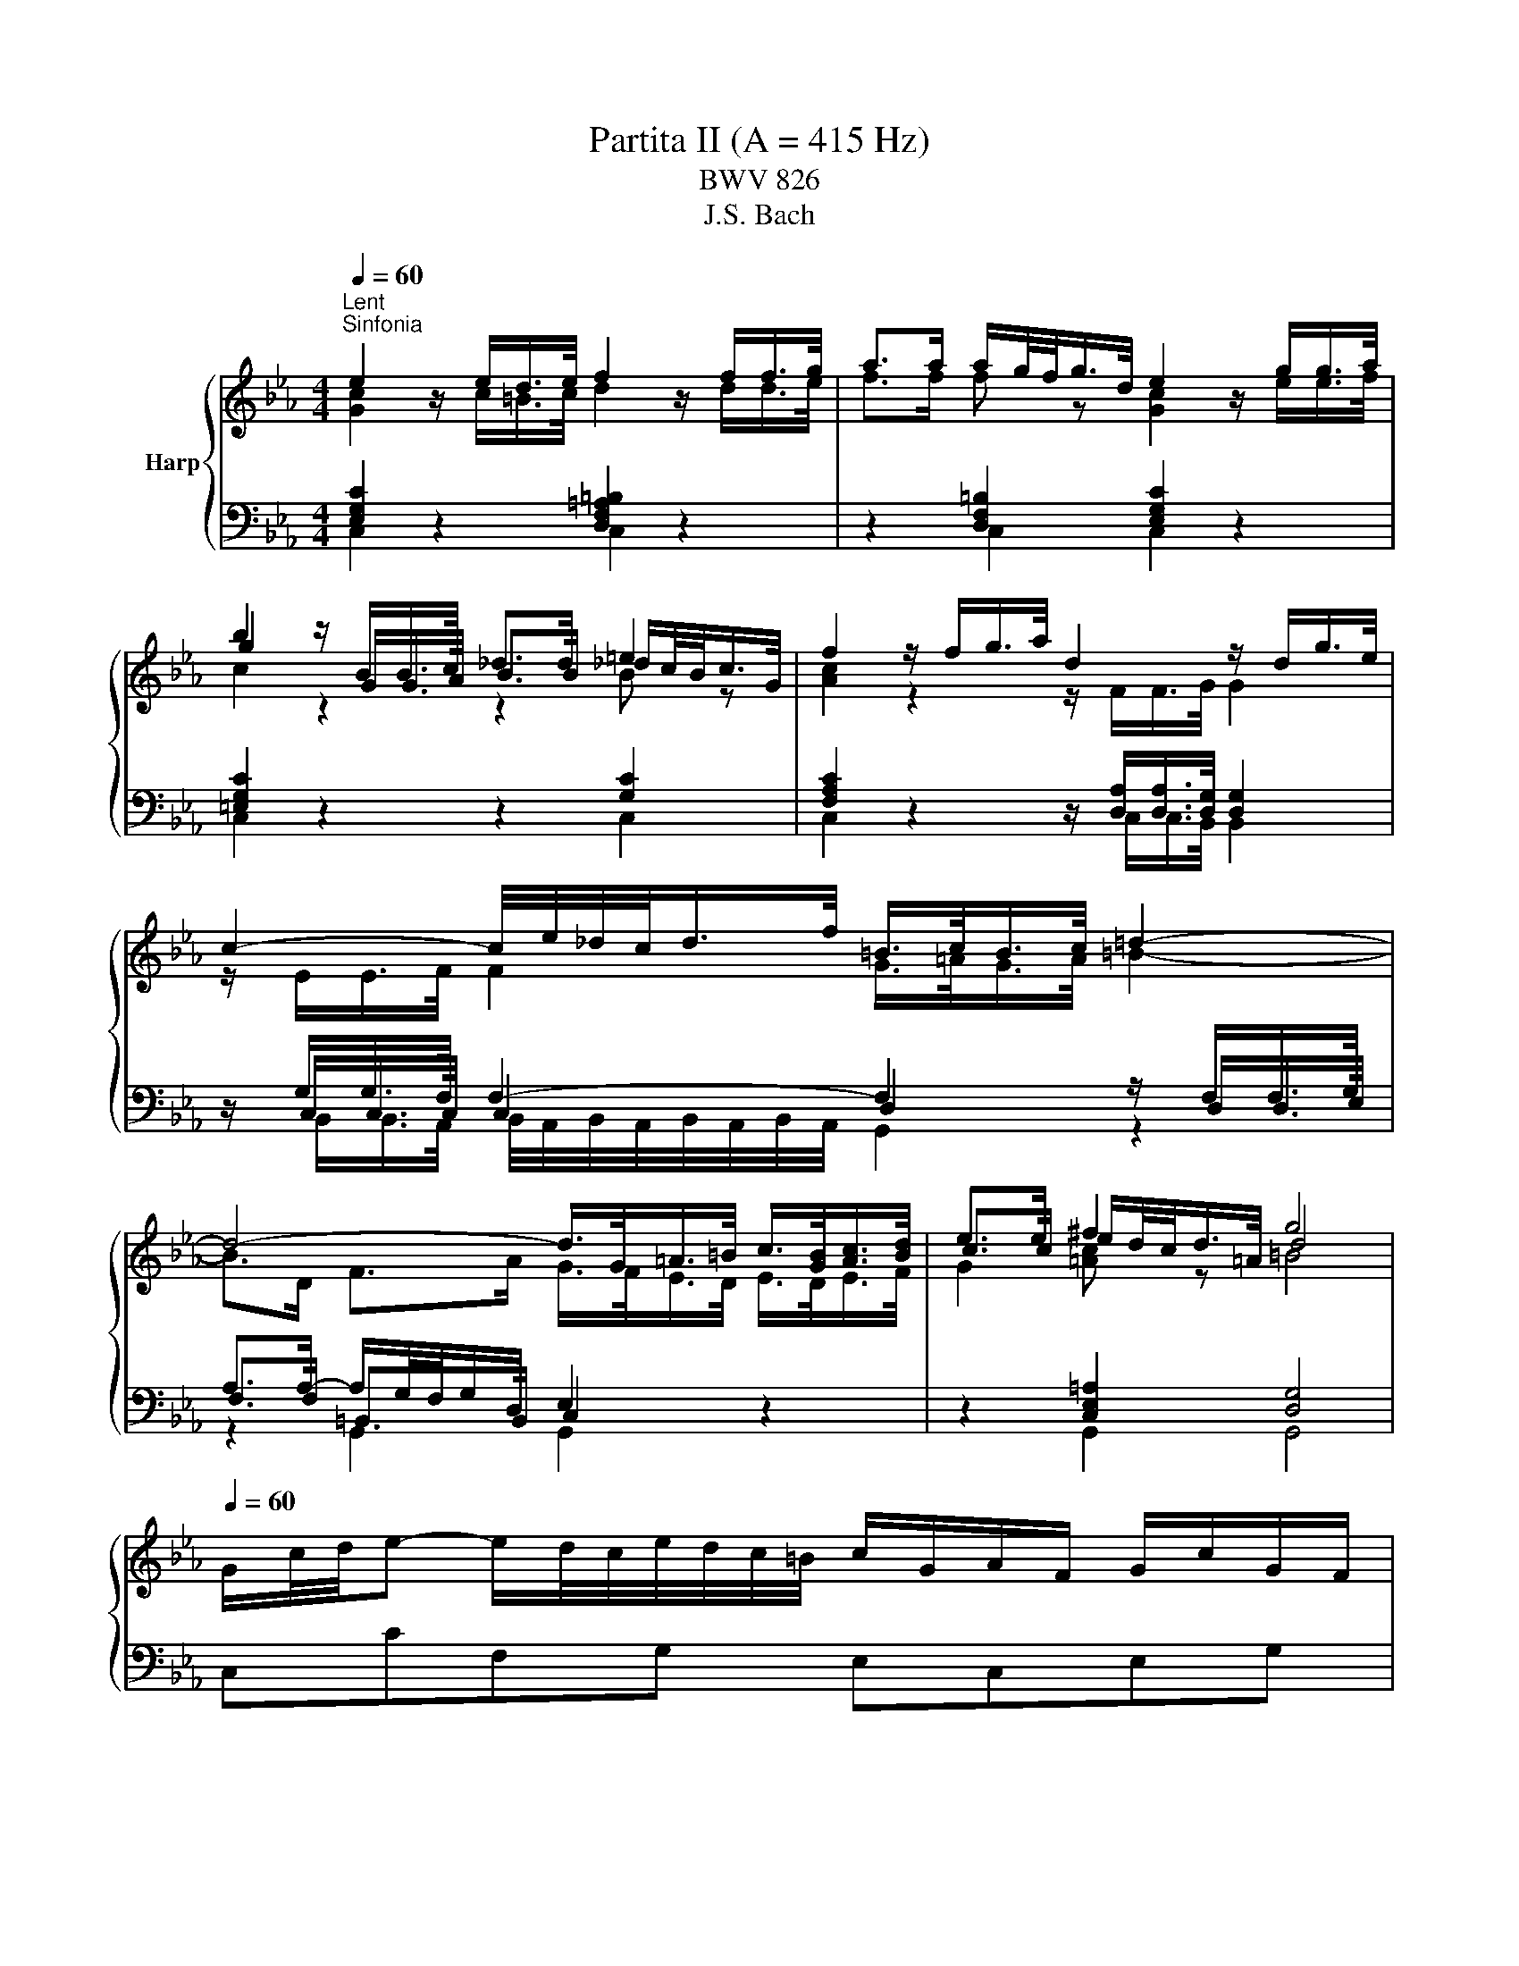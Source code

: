 X:1
T:Partita II (A = 415 Hz)
T:BWV 826
T:J.S. Bach
%%score { ( 1 2 5 ) | ( 3 4 6 ) }
L:1/8
Q:1/4=60
M:4/4
K:Eb
V:1 treble nm="Harp"
V:2 treble 
V:5 treble 
V:3 bass 
V:4 bass 
V:6 bass 
V:1
"^Lent""^Sinfonia" e2 z/ e/d/>e/ f2 z/ f/f/>g/ | a>a a/g/4f/<g/d/4 e2 z/ g/g/>a/ | %2
 b2 z/ B/B/>c/ _d>d =e2 | f2 z/ f/g/>a/ d2 z/ d/g/>e/ | c2- c/4e/4_d/4c/<d/f/4 =B/>c/B/>c/ =d2- | %5
 d4- d/>G/=A/>=B/ c/>[GB]/[Ac]/>[Bd]/ | e>e ^f2 g4 | %7
[Q:1/4=60] G/c/4d/4e- e/d/4c/4e/4d/4c/4=B/4 c/G/A/F/ G/c/G/F/ | %8
 E/c/4d/4e/4d/4c/ g/c/a/c/ =B/c/d/B/ G/ z/ z | %9
 g/4f/4e/4d/4c/B/- B/_dc/ a/4g/4f/4=e/4f- f/4g/4a/4g/4f/4_e/4=d/4e/4 | %10
 f/4e/4d/4c/4B/A/- A/cB/ g/4f/4e/4d/4e- e/4f/4g/4f/4e/4d/4c/4=B/4 | %11
 c/4B/4A/4G/4F/e/- e/d/4c/4e/4d/4c/4=B/4 c/4d/4e/4f/4g/c/- c/B/4c/4d/4c/4B/4c/4 | %12
 a/4g/4f/4=e/4f/_d/- d/c/4d/4_e/4d/4c/4d/4 g/4f/4e/4=d/4e/c/- c/=B/4c/4d/4c/4B/4c/4 | %13
 f/4c/4=B/4=A/4B/d/ f/4_B/4_A/4G/4A/c/ f/4A/4G/4F/4G- G/4f/4g/4a/4g/f/ | %14
 g/=Bc/- c/_B/4A/4G/4F/4E/4D/4 E/4G/4F/4E/4F/4E/4D/4E/4 DC | %15
 z G- G/4A/4G/4F/4G/A/ B/d/e- e/4B/4e/4f/4g/e/ | %16
 _d/c/f- f/4c/4f/4g/4a/f/ e/c/=d- d/4f/4g/4a/4b/4a/4g/4a/4 | %17
 b/4a/4g/-g/4f/4=e/- e/4d/4c/-c/4g/4a/4b/4 a/4g/4f/-f/4_e/4_d/- d/4c/4B/-B/4f/4g/4a/4 | %18
 g/4f/4=e/4f/4b/4f/4e/4f/4 a/4f/4e/4f/4g/4f/4e/4f/4 f2- f/4_e/4d/4e/4f/4d/4e/4f/4 | %19
 B/4d/4f/4g/4a- a/4g/4f/4a/4g/4f/4e/4d/4 e/4B/4e/4f/4g- g/4f/4e/4g/4f/4e/4d/4c/4 | %20
 b/4=a/4g/4^f/4e/d/- d/4g/4a/4b/4^c/d/- d/4f/4g/4a/4=c/4e/4d/4c/4 f/4d/4=e/4f/4g/4a/4b/4c'/4 | %21
 b/4=a/4g/4^f/4-f/g/- g/de/- e/=Bc/- c/4_B/4A/4G/4A/c/ | %22
 ^F/4e/4d/4c/<b/a/4 g(4:3:4g/4^f/4g/4f/4g/4 g2- g/4=f/4g/4a/4g/4f/4e/4d/4 | %23
 f/4e/4d/4c/4g- g/4e/4f/4g/4f/4e/4d/4c/4 e/4d/4c/4B/4g- g/4d/4e/4f/4e/4d/4c/4B/4 | %24
 d/4c/4B/4=A/4g- g/4c/4d/4e/4d/4c/4B/4A/4 c/4B/4A/4G/4g- g/4B/4c/4d/4c/4B/4A/4G/4 | %25
 A2- A/4A/4G/4A/4B/4A/4G/4A/4 e2- e/4c/4=B/4c/4d/4c/4B/4c/4 | %26
 ^f/ed/ g/dc/ =a/cB/- B/4d/4c/4B/4g/4B/4=A/4G/4 | %27
 !fermata!b-b/4=a/4g/4^f/4 g/4b/4a/4g/4f/4=e/4d/4c/4 B/4d/4c/4_e/4d/4g/4f/4=e/4 d/4c/4B/4=A/4B/4d/4B/4G/4 | %28
 z/ =e/4^f/4g/4f/8g/8f/8e/8f/8g/8 B/4=A/4G/4^F/4G/<B/- B/c/4B/4A/4B/4c/4A/4 F>G | %29
[M:3/4][Q:1/4=132]"^Allegro" GG/=A/ =Bc de | f/e/d/e/ fg ad | f=B dG g/f/e/d/ | %32
 e c'2 b/a/ g/f/e/d/ | c2- c/d/=e/f/ g/a/b/g/ | =e_d'- d'/g/a/b/ a/g/f/e/ | %35
 f/g/a- a/g/f/e/ d/c/d/f/ | e/f/g- g/f/e/d/ c/=B/c/e/ | d/a/d/c/ d/e/f/g/ f/e/d/c/ | %38
 =B/g/f/e/ d/f/d/c/ B/d/B/=A/ | G/=A/=B/c/ d/c/B/c/ d/e/f/d/ | =B/c/d/e/ f/a/g/f/ e/d/c/_B/ | %41
 c/d/e/c/ =Ac Fe | B/c/d/B/ GB Ed | =A/B/c/A/ ^FA Dc | G/=A/B/G/ E/G/D/G/ ^C/B/A/G/ | %45
 ^F/=E/D/E/ FG =AB | c/B/=A/B/ cd eA | c^F =AD d/c/B/A/ | B/=A/G/A/ Bc de | %49
 f/e/d/c/ B/f/c/B/ A/f/B/A/ | G/F/E/F/ G=A =Bc | d/c/=B/=A/ G/d/_A/G/ d/c/B/=A/ | %52
 E/c/G/F/ E/F/G/A/ G/c/G/F/ | E/c/G/F/ E/F/G/A/ G/c/G/F/ | =E/B/G/F/ E/F/G/A/ G/B/G/F/ | %55
 =E/B/G/F/ E/G/B/_d/ c/B/A/G/ | A/f/c/B/ A/B/c/_d/ c/f/c/B/ | A/f/c/B/ A/B/c/_d/ c/f/c/B/ | %58
 =A/f/c/B/ A/B/c/_d/ c/f/c/B/ | =A/e/c/B/ A/c/e/_g/ f/e/_d/c/ | _dB cd ed | cA Bc _dc | BA BG AB | %63
 =E/D/C/D/ EF GA | B/A/G/A/ Bc _dG | B=E GC c/B/A/G/ | A/G/F- F/A/G/F/ E/D/C/B,/ | %67
 G/F/E- E/G/F/E/ D/C/=B,/C/ | F/E/D- D/F/E/D/ C/=B,/=A,/G,/ | E/F/G- GF/E/ D/=A/=B/c/ | %70
 d/c/=B/c/ d/g/f/e/ d/c/B/=A/ | G2- G/=A/=B/c/ d/e/f/d/ | =Ba- a/d/e/f/ e/d/c/B/ | %73
 c2- c/g/_d/c/ B/e/B/A/ | G/A/B/c/ _dB g2- | gc/B/ A/f/B/A/ G/_d/G/F/ | %76
 =E/F/G/A/ BG f/4e/4f/4e/4f/4e/4d/4e/4 | fF/G/ AB cd | e/d/c/d/ ef ga | %79
 =B/g/d/c/ B/c/d/e/ d/g/d/c/ | =B/g/d/c/ B/c/d/e/ d/g/d/c/ | =B/f/d/c/ B/c/d/e/ d/f/d/c/ | %82
 =B/f/d/c/ B/d/f/a/ g/f/e/d/ | e/f/g/e/ c/f/e/d/ d/c/B/A/ | G/A/B- B/c/B/A/ G/F/=E/D/ | %85
 C/G/C/B,/ C/D/=E/F/ E/G/C/B,/ | C/G/F/=E/ F/C/F/G/ A/B/c/d/ | e/d/c/d/ ef/g/ a_d | %88
 f=B dG g/f/e/d/ | e>c c2 c/4=B/4c/4B/4c/4B/4c/ | c4 z2 | %91
[M:2/2][Q:1/4=110]"^Allemande" z4 z2 z/ a/g/f/ | g/d/e/=B/ c/f/e/d/ e/B/c/G/ A/d/c/B/ | %93
 c/G/A/E/ F/e/d/c/ c/4=B/4c/4B/4c/4B/4=A/ GB | c/d/e F/e/d/c/ d/e/f G/f/e/d/ | %95
 e/f/g A/g/f/e/ f/g/a =B/a/g/f/ | e2- e>c d2- d>=B | c3 c/=B/ c2- c/c/_B/A/ | %98
 G/c/4d/4e/c/ GA B2- Bg- | g/c/4d/4e/c/ =A/f/c/4d/4e/ d2- dd | %100
 dd/4c/4d/4c/4 z/ ^f/g/=a/ ee/4d/4e/4d/4 z/ g/a/b/ | %101
 ff/4=e/4f/4e/4 z/ =a/b/c'/ gg/4^f/4g/4f/4 z/ _e/d/c/ | d/=A/B/^F/ G/c/B/A/ B/F/G/D/ E/A/G/F/ | %103
 G/D/E/=B,/ C/F/E/D/ E/C/D/^F/ =A/E/D/C/ | B,/D/G/B/- B/^F/G/B,/ C/E/G/B/- B/F/G/C/ | %105
 D/^F/G/B/- B/F/G/D/ E/F/G/B/- B/F/G/B/ | =e/=A/B/^F/ G/B/A/G/ F/D/E/B,/ C/E/D/C/ | %107
 B,d B=A/G/ G2- G/ a/g/f/ | g/d/e/=B/ c/f/e/d/ e/B/c/G/ A/d/c/B/ | %109
 c/G/A/E/ F/e/d/c/ c/4=B/4c/4B/4c/4B/4=A/ GB | c/d/e F/e/d/c/ d/e/f G/f/e/d/ | %111
 e/f/g A/g/f/e/ f/g/a =B/a/g/f/ | e2- e>c d2- d>=B | c3 c/=B/ c2- c/c/_B/A/ | %114
 G/c/4d/4e/c/ GA B2- Bg- | g/c/4d/4e/c/ =A/f/c/4d/4e/ d2- dd | %116
 dd/4c/4d/4c/4 z/ ^f/g/=a/ ee/4d/4e/4d/4 z/ g/a/b/ | %117
 ff/4=e/4f/4e/4 z/ =a/b/c'/ gg/4^f/4g/4f/4 z/ _e/d/c/ | d/=A/B/^F/ G/c/B/A/ B/F/G/D/ E/A/G/F/ | %119
 G/D/E/=B,/ C/F/E/D/ E/C/D/^F/ =A/E/D/C/ | B,/D/G/B/- B/^F/G/B,/ C/E/G/B/- B/F/G/C/ | %121
 D/^F/G/B/- B/F/G/D/ E/F/G/B/- B/F/G/B/ | =e/=A/B/^F/ G/B/A/G/ F/D/E/B,/ C/E/D/C/ | %123
 B,d B=A/G/ G2- G/ e/d/c/ | d/=A/=B/G/ _A/F/E/D/ E/F/4G/4C z/ a/g/f/ | %125
 g/d/=e/c/ _d/B/A/G/ A/B/4c/4F z/ C/F/G/ | A/=E/F/C/ _D/c/B/A/ B/F/G/=D/ E/_d/c/B/ | %127
 c/G/A/=E/ F/e/_d/c/ d/=A/B/G/ g2- | g/c/f/=e/ a/g/f/e/ f/c/_e/_d/ b/a/g/f/ | %129
 =e/f/4g/4c/B/ A/f/G/e/ f2- f/4g/4f/4e/4f/g/ | a/=e/f/c/ A/F/_e/c/ d/=A/B/d/ f/a/g/f/ | %131
 g/d/e/B/ G/E/d/=B/ c/G/A/c/ e/g/f/e/ | f/c/d/A/ F/D/c/=A/ =B/^F/G/B/ d/f/e/d/ | %133
 e/=B/c/A/ G/F/e/d/ c/B/c/d/ Gd/4c/4d/ | e/g/c'/g/ e/d/c/=B/ c/e/g- g/_B/A/G/ | %135
 A/c/f/c/ A/G/F/=E/ F/=B/d- d/F/_E/D/ | Ce AG Df AG | Eg AG Fa/g/ a/g/^f/g/ | %138
 g/4^f/4g/4f/4 g/4f/4g/4f/4 g/4f/4g/4f/4 g/4f/4=e/4f/4 g/d/=f/_e/ d/c/=B/=A/ | %139
 G!arpeggio!g ed/c/ c2 z/ e/d/c/ | d/=A/=B/G/ _A/F/E/D/ E/F/4G/4C z/ a/g/f/ | %141
 g/d/=e/c/ _d/B/A/G/ A/B/4c/4F z/ C/F/G/ | A/=E/F/C/ _D/c/B/A/ B/F/G/=D/ E/_d/c/B/ | %143
 c/G/A/=E/ F/e/_d/c/ d/=A/B/G/ g2- | g/c/f/=e/ a/g/f/e/ f/c/_e/_d/ b/a/g/f/ | %145
 =e/f/4g/4c/B/ A/f/G/e/ f2- f/4g/4f/4e/4f/g/ | a/=e/f/c/ A/F/_e/c/ d/=A/B/d/ f/a/g/f/ | %147
 g/d/e/B/ G/E/d/=B/ c/G/A/c/ e/g/f/e/ | f/c/d/A/ F/D/c/=A/ =B/^F/G/B/ d/f/e/d/ | %149
 e/=B/c/A/ G/F/e/d/ c/B/c/d/ Gd/4c/4d/ | e/g/c'/g/ e/d/c/=B/ c/e/g- g/_B/A/G/ | %151
 A/c/f/c/ A/G/F/=E/ F/=B/d- d/F/_E/D/ | Ce AG Df AG | Eg AG Fa/g/ a/g/^f/g/ | %154
 g/4^f/4g/4f/4 g/4f/4g/4f/4 g/4f/4g/4f/4 g/4f/4=e/4f/4 g/d/=f/_e/ d/c/=B/=A/ | %155
 G!arpeggio!g ed/c/ !fermata!c2 z2 |[M:3/2]"^Courante" z8 z2 z c | c2- c/G/=A/=B/ cdec a3 a | %158
 g8- g2 f2- | f/a/g/f/gd e4- eedc | c/4=B/4c/4B/4c/4B/4c/4B/4 c/4B/4c/4B/4 c d4- dceg | %161
 b/a/g/f/af g4- gagf | f/4e/4d/4e/4f/4e/4f/4e/4 f/4e/4d/c/=B/ cdef gf/e<bb/ | %163
 !arpeggio!b2- b/a/g/f/ g4- ggfe | d4- d3 d- dB c2- | c/e/d/c/d=A Bdgb- bb=ag | %166
 g/4^f/4g/4f/4g/4f/4g/4f/4 g/4f/4g/4f/4g =a4- a/g/=f/e/fd | %167
 e/d/c/=B/c^f gG c/_B/=A B/4A/4B/4A/4B/4A/4B/4A/4 B/4A/4B/4A/4 G | G6 G4 z c | %169
 c2- c/G/=A/=B/ cdec a3 a | g8- g2 f2- | f/a/g/f/gd e4- eedc | %172
 c/4=B/4c/4B/4c/4B/4c/4B/4 c/4B/4c/4B/4 c d4- dceg | b/a/g/f/af g4- gagf | %174
 f/4e/4d/4e/4f/4e/4f/4e/4 f/4e/4d/c/=B/ cdef gf/e<bb/ | !arpeggio!b2- b/a/g/f/ g4- ggfe | %176
 d4- d3 d- dB c2- | c/e/d/c/d=A Bdgb- bb=ag | %178
 g/4^f/4g/4f/4g/4f/4g/4f/4 g/4f/4g/4f/4g =a4- a/g/=f/e/fd | %179
 e/d/c/=B/c^f gG c/_B/=A B/4A/4B/4A/4B/4A/4B/4A/4 B/4A/4B/4A/4 G | G6 G4 z d | %181
 d2- d/g/f/e/ dc=Bc/d/ G/4F/4G/- G2 G | [Gdf-]4 fagf edc=B | z/ e/f/g/ a2 g4 z dfg | %184
 fedc e/4d/4e/- e2 e A/4G/4F/4G/4A/4G/4A/4G/4 A/4G/4A/4G/4 A | B4- B/_d/c/B/=ef g3 g- | %186
 g/g/f/=e/ f/g/a/f/ b3 a g3 c' | bagf e2 e/4d/4e/4d/4e/4d/4e/ f4- | %188
 f/B/c/d/ e2- e/d/e/f/ g2- g2 f2- | f/a/g/f/gd ef/g/ce- eedc | %190
 c/4=B/4c/4B/4c/4B/4c/4B/4 c/4B/4c/4B/4 c d4- d/c/_B/A/BG | %191
 A/G/F/=E/F=B cG f/e/d e/4d/4c/4d/4e/4d/4e/4d/4 e/4d/4e/4d/4 c | c6 c4 z d | %193
 d2- d/g/f/e/ dc=Bc/d/ G/4F/4G/- G2 G | [Gdf-]4 fagf edc=B | z/ e/f/g/ a2 g4 z dfg | %196
 fedc e/4d/4e/- e2 e A/4G/4F/4G/4A/4G/4A/4G/4 A/4G/4A/4G/4 A | B4- B/_d/c/B/=ef g3 g- | %198
 g/g/f/=e/ f/g/a/f/ b3 a g3 c' | bagf e2 e/4d/4e/4d/4e/4d/4e/ f4- | %200
 f/B/c/d/ e2- e/d/e/f/ g2- g2 f2- | f/a/g/f/gd ef/g/ce- eedc | %202
 c/4=B/4c/4B/4c/4B/4c/4B/4 c/4B/4c/4B/4 c d4- d/c/_B/A/BG | %203
 A/G/F/=E/F=B cG f/e/d e/4d/4c/4d/4e/4d/4e/4d/4 e/4d/4e/4d/4 c | c6 c4 z2 | z12 | %206
[M:3/4]"^Sarabande"[Q:1/4=80] G/c/d/e/ F/e/d- d/F/G/A/ | G/d/e/f/ e/=B/c- c/G/A/_B/ | %208
 B/e/f/g/ =B/f/g/a/ c/g/f/e/ | d/e/f/d/ c/4=B/4c/4B/4c/4B/4c/4B/4 G2 | e/G/A/B/ A/G/F- F/c/d/e/ | %211
 d/F/G/A/ G/F/E- E/B/c/_d/ | c/G/F/E/ D/c/B/A/ f>[B,DFA] | [B,DFA]2 [B,EG]4 | %214
 G/c/d/e/ F/e/d- d/F/G/A/ | G/d/e/f/ e/=B/c- c/G/A/_B/ | B/e/f/g/ =B/f/g/a/ c/g/f/e/ | %217
 d/e/f/d/ c/4=B/4c/4B/4c/4B/4c/4B/4 G2 | e/G/A/B/ A/G/F- F/c/d/e/ | d/F/G/A/ G/F/E- E/B/c/_d/ | %220
 c/G/F/E/ D/c/B/A/ f>[B,DFA] | [B,DFA]2 [B,EG]4 | B/e/g- g/c/B/A/ B/e/f/g/ | %223
 f/=a/b- b/g/f/e/ f/B/=A/B/ | e/d/c- c/g/f/e/ =a/b/c'- | c'/e/d/c/ d/f/d/=A/ B2- | %226
 B/_d/c/B/ g/B/A/G/ A/c/f/g/ | =a/_g/f/e/ c'/e/_d/c/ d/f/b/_a/ | _g/f/=e/f/ _d/c/=B/c/ a/=g/f/e/ | %229
 f/c/_d/=e/ f/B/A/G/ F2- | F/e/d/c/ d/a/B/f/ g/A/G/F/ | E/d/c/=B/ c/g/A/e/ f/G/F/E/ | %232
 D/c/=B/=A/ B/f/G/d/ e/F/E/D/ | C/G/^F/=A/ c/A/=B/d/ G/f/e/d/ | e/g/c/=B/ c2- c/e/A/G/ | %235
 A2- A/c/F/=E/ F2- | F/A/_d/c/ =e/f/=B/c/ ^F/G/_e/B/ | c/F/E/D/ [EGc]4 | B/e/g- g/c/B/A/ B/e/f/g/ | %239
 f/=a/b- b/g/f/e/ f/B/=A/B/ | e/d/c- c/g/f/e/ =a/b/c'- | c'/e/d/c/ d/f/d/=A/ B2- | %242
 B/_d/c/B/ g/B/A/G/ A/c/f/g/ | =a/_g/f/e/ c'/e/_d/c/ d/f/b/_a/ | _g/f/=e/f/ _d/c/=B/c/ a/=g/f/e/ | %245
 f/c/_d/=e/ f/B/A/G/ F2- | F/e/d/c/ d/a/B/f/ g/A/G/F/ | E/d/c/=B/ c/g/A/e/ f/G/F/E/ | %248
 D/c/=B/=A/ B/f/G/d/ e/F/E/D/ | C/G/^F/=A/ c/A/=B/d/ G/f/e/d/ | e/g/c/=B/ c2- c/e/A/G/ | %251
 A2- A/c/F/=E/ F2- | F/A/_d/c/ =e/f/=B/c/ ^F/G/_e/B/ | c/F/E/D/ !fermata![EGc]4 | z6 | %255
[M:3/8]"^Rondeaux" c'ce/4d/4e/4d/4 | e2 f | gA z | fG z | eF z | dE z | z c/=B/c/d/ | =B/=A/G z | %263
 c'cd | e2 f | gA z | fG z | eF z | dE z | z/ c/D/F/c/=B/ | c3 | E/D/E/F/G/A/ | B/e/B/A/B- | %273
 B/f/B/A/B- | B/g/B/A/B- | B/_d/c/B/A/G/ | A/c/f/c/a- | a/f/a/g/f/=e/ | f3- | f/a/d/e/f/d/ | %280
 c/B/c/d/e/f/ | g/b/e/f/g/e/ | _d/c/=d/=e/f/g/ | a/c'/f/g/a/f/ | e/_d/c/=B/g- | g/c/f/e/d/c/ | %286
 =B/c/d/B/G | c'ce/4d/4c/4d/4 | e2 f | gA z | fG z | eF z | dE z | z c/=B/c/d/ | =B/=A/G z | c'cd | %296
 e2 f | gA z | fG z | eF z | dE z | z/ c/D/F/c/=B/ | c2 z | z/ e/c/G/A/E/ | F/A/d z | %305
 z/ d/B/^F/G/D/ | =E/G/c z | z/ c/A/=E/F/C/ | D/F/B z | z/ B/c/d/e/f/ | g/e/f/d/B/d/ | %311
 f/a/g/e/B/d/ | e/g/f/d/A/c/ | d/f/e/c/_G/=A/ | c/e/d/B/F/A/ | B/e/B/G/E/D/ | E/B/G/E/B,/A,/ | %317
 B,/G/E/B,/A,/D/ |[I:staff +1] G,/E/B,/G,/E, |[I:staff -1] z/ G/=A/=B/c/d/ | e/d/c/d/e/f/ | %321
 g/G/A/c/f- | f/F/G/B/e- | e/E/F/=B/d- | d/D/E/G/c- | c/=B/c/e/a/c/ | =B/=A/G z | c'cd | e2 f | %329
 gA z | fG z | eF z | dE z | z/ c/D/F/c/=B/ | c3 | e3- | e2 d/e/4f/4 |{e} d3- | de/f/g/e/ | c3- | %340
 c(3d/c/B/(3c/B/=A/ | (3B/=A/G/(3c/B/A/(3B/A/G/ | G/4^F/4=E/4F/4G/4F/4=A/d/c/ | B/=A/B/d/c/e/ | %344
 d/B/G/g/=A/g/ | B/g/c/d/e/c/ | =A/f/B/c/d/B/ | G/e/=A/B/c/A/ | ^F/d/G/=A/B/G/ | D/c/B/=A/G/^F/ | %350
 G3- | G/c'/=b/=a/g/f/ | e2 f | g/B/A z | f/A/G z | e/G/F z | d/F/E z | z/ g/f/e/d/c/ | %358
 =B/c/d/B/G- | G/c/B/A/G/F/ | E2 F | G/[I:staff +1]B,/A,[I:staff -1] z | %362
 F/[I:staff +1]A,/G,[I:staff -1] z | E/[I:staff +1]G,/F,[I:staff -1] z | %364
 D/[I:staff +1]F,/E,[I:staff -1] z | z[I:staff +1] [E,A,C][D,G,=B,] | !fermata![E,G,C]3 | %367
[I:staff -1] z3 |[M:2/4]"^Capriccio"[Q:1/4=120] z G c2- | cd/c/ =B/=A/G/F/ | Eg Df | %371
 e/d/c/d/ =e/^f/g/=a/ | b/g/^f/g/ d/g/f/g/ | c'/g/^f/g/ =a/g/f/=e/ | d g2 ^f | g z z2 | %376
 z/ c/^F/G/ =A/B/c- | c/B/=A/B/ c/d/=e/^f/ | g^f/g/- g2- | g=e/g/- g2- | g=e/f/- f2- | fd/f/- f2- | %382
 f/e/d/f/ e/d/c/=B/ | c/=B/c/d/ e/f/g- | g/f/e/g/ f/e/d/c/ | =B/=A/B/c/ d/e/f- | %386
 f/a/g/f/ e/d/c/B/ | A/c/f/e/ d/c/=B/d/ | g/f/e/g/ f/e/d/f/ | e2 z2 | e/c/=a/e/ c'/e/d/c/ | %391
 d/B/=A/B/ F/B/A/B/ | d/B/g/d/ b/d/c/B/ | c/=A/G/A/ ^F/A/G/A/ | c/=A/^f/c/ =a/c/B/A/ | Bd g2- | %396
 g=a/g/ ^f/=e/d/c/ | Bd' =Ac' | Gb/=a/ gb | =eg Be | Fa/g/ fa | df Ad | E2 z c | A2 z2 | z G c2- | %405
 cd/c/ =B/=A/G/F/ | Eg Df- | f/e/d/f/ e/d/c/B/ | A/G/A/B/ c/d/e- | e/d/c/e/ d/c/B/A/ | %410
 G/F/G/A/ B/c/_d- | d/c/B/_d/ c/B/A/G/ | A4- | AG G2- | GA/G/ F/E/D/C/ | G4 | z G c2- | %417
 cd/c/ =B/=A/G/F/ | Eg Df | e/d/c/d/ =e/^f/g/=a/ | b/g/^f/g/ d/g/f/g/ | c'/g/^f/g/ =a/g/f/=e/ | %422
 d g2 ^f | g z z2 | z/ c/^F/G/ =A/B/c- | c/B/=A/B/ c/d/=e/^f/ | g^f/g/- g2- | g=e/g/- g2- | %428
 g=e/f/- f2- | fd/f/- f2- | f/e/d/f/ e/d/c/=B/ | c/=B/c/d/ e/f/g- | g/f/e/g/ f/e/d/c/ | %433
 =B/=A/B/c/ d/e/f- | f/a/g/f/ e/d/c/B/ | A/c/f/e/ d/c/=B/d/ | g/f/e/g/ f/e/d/f/ | e2 z2 | %438
 e/c/=a/e/ c'/e/d/c/ | d/B/=A/B/ F/B/A/B/ | d/B/g/d/ b/d/c/B/ | c/=A/G/A/ ^F/A/G/A/ | %442
 c/=A/^f/c/ =a/c/B/A/ | Bd g2- | g=a/g/ ^f/=e/d/c/ | Bd' =Ac' | Gb/=a/ gb | =eg Be | Fa/g/ fa | %449
 df Ad | E2 z c | A2 z2 | z G c2- | cd/c/ =B/=A/G/F/ | Eg Df- | f/e/d/f/ e/d/c/B/ | %456
 A/G/A/B/ c/d/e- | e/d/c/e/ d/c/B/A/ | G/F/G/A/ B/c/_d- | d/c/B/_d/ c/B/A/G/ | A4- | AG G2- | %462
 GA/G/ F/E/D/C/ | G4 | z d G2- | GF/G/ =A/=B/c/d/ | eC fD | g/a/g/f/ e/d/c/B/ | Af G=e | %469
 f/c'/=e/f/ z/ c'/e/f/- | f z z2 | z f/g/ a/b/c'/d/ | e z z2 | z e/f/ g/a/b/g/ | a z z2 | %475
 z/ g/f/e/ d/c/=B/=A/ | =B/c/d/e/ f2- | f/e/=B/c/ z/ e/B/c/ | z/ d/=B/c/ z/ c/B/c/- | cg df- | %480
 fe/f/ g2- | gf ce- | ed/e/ f2- | fe/d/ c/B/=A/G/ | c4- | c3 c | B2 =A2 | z/ =a/^f/g/ z/ a/f/g/ | %488
 z g e2- | e d2 c- | ce dc | Bg =A^f | g2 z f | =B2 z2 | z g c2- | cB/c/ d/=e/f/g/ | %496
 a<c' a/c'/b/c'/ | a<c' a/b/a/b/ | g<b g/b/a/b/ | g<b g/a/g/a/ | f<a f/a/g/a/ | f<a f/g/f/g/ | %502
 e/g/d/g/ c/f/B/e/ | A/c/f/e/ f2 | z c g2- | ga/g/ f/e/d/c/ | =B2 z e | c2 z2 | z G f2- | %509
 fd g[Af] | [Ge]2 [Fd]2 | [EGc]4 | z d G2- | GF/G/ =A/=B/c/d/ | eC fD | g/a/g/f/ e/d/c/B/ | %516
 Af G=e | f/c'/=e/f/ z/ c'/e/f/- | f z z2 | z f/g/ a/b/c'/d/ | e z z2 | z e/f/ g/a/b/g/ | a z z2 | %523
 z/ g/f/e/ d/c/=B/=A/ | =B/c/d/e/ f2- | f/e/=B/c/ z/ e/B/c/ | z/ d/=B/c/ z/ c/B/c/- | cg df- | %528
 fe/f/ g2- | gf ce- | ed/e/ f2- | fe/d/ c/B/=A/G/ | c4- | c3 c | B2 =A2 | z/ =a/^f/g/ z/ a/f/g/ | %536
 z g e2- | e d2 c- | ce dc | Bg =A^f | g2 z f | =B2 z2 | z g c2- | cB/c/ d/=e/f/g/ | %544
 a<c' a/c'/b/c'/ | a<c' a/b/a/b/ | g<b g/b/a/b/ | g<b g/a/g/a/ | f<a f/a/g/a/ | f<a f/g/f/g/ | %550
 e/g/d/g/ c/f/B/e/ | A/c/f/e/ f2 | z c g2- | ga/g/ f/e/d/c/ | =B2 z e | c2 z2 | z G f2- | %557
 fd g[Af] | [Ge]2 [Fd]2 | !fermata![EGc]4 |] %560
V:2
 [Gc]2 z/ c/=B/>c/ d2 z/ d/d/>e/ | f>f f z [Gc]2 z/ e/e/>f/ | g2 z/ G/G/>A/ B>B _d/c/4B/<c/G/4 | %3
 [Ac]2 z2 z/ F/F/>G/ G2 | z/ E/E/>F/ F2 G/>=A/G/>A/ =B2- | B>D F>A G/>F/E/>D/ E/>D/E/>F/ | %6
 c>c e/d/4c/<d/=A/4 d4 | x8 | x8 | x8 | x8 | x8 | x8 | x8 | x8 | x8 | x8 | x8 | x8 | x8 | x8 | x8 | %22
 x8 | x8 | x8 | x8 | x8 | x8 | z2 z G- G2 D2 |[M:3/4] D z z4 | x6 | x6 | x6 | x6 | x6 | x6 | x6 | %37
 x6 | x6 | x6 | x6 | x6 | x6 | x6 | x6 | x6 | x6 | x6 | x6 | x6 | x6 | x6 | x6 | x6 | x6 | x6 | %56
 x6 | x6 | x6 | x6 | x6 | x6 | x6 | x6 | x6 | x6 | x6 | x6 | x6 | x6 | x6 | x6 | x6 | x6 | x6 | %75
 x6 | x6 | x6 | x6 | x6 | x6 | x6 | x6 | x6 | x6 | x6 | x6 | x6 | x6 | z z/ [E=A]/ [DG]4 | %90
 [EG]4 z2 |[M:2/2] x8 | x8 | x8 | x8 | x8 | z/ =B/c/G/ A/E/F z/ G/A/F/ G/D/E- | %97
 E/F/4G/4A/F/ D<F- F/F/E/D/ EF | x8 | z4 z/ =A/B- B^F | G2 z2 =A2 z2 | x8 | x8 | x8 | x8 | x8 | %106
 x8 | z GG^F z/ D3/2- D/ z/ z | x8 | x8 | x8 | x8 | z/ =B/c/G/ A/E/F z/ G/A/F/ G/D/E- | %113
 E/F/4G/4A/F/ D<F- F/F/E/D/ EF | x8 | z4 z/ =A/B- B^F | G2 z2 =A2 z2 | x8 | x8 | x8 | x8 | x8 | %122
 x8 | z GG^F z/ D3/2- D/ x3/2 | x8 | x8 | x8 | x8 | x8 | x8 | x8 | x8 | x8 | x8 | x8 | x8 | x8 | %137
 x8 | x8 | z !arpeggio![Gce] [Gc][F=B] [EG]2 z/ z/ z | x8 | x8 | x8 | x8 | x8 | x8 | x8 | x8 | x8 | %149
 x8 | x8 | x8 | x8 | x8 | x8 | z !arpeggio![Gce] [Gc][F=B] [EG]2 x2 |[M:3/2] x12 | G2 z2 z4 z f3- | %158
 ffed e2 c2- c c2 d | =B4- BB c2 z2 =A2 | z4 z GDF E2 G2- | G z2 z2 dec =B4 | c4 z8 | %163
 !arpeggio![Beg]2 z2 z/ f/e/d/eB c4- | c/c/B/=A/BF DF B2 G3 A | ^F4 G2 z2 ^c4 | d8- d2 z2 | x12 | %168
 z2 z/ F/E/D/ EC [=B,D]4 z z | G2 z2 z4 z f3- | ffed e2 c2- c c2 d | =B4- BB c2 z2 =A2 | %172
 z4 z GDF E2 G2- | G z2 z2 dec =B4 | c4 z8 | !arpeggio![Beg]2 z2 z/ f/e/d/eB c4- | %176
 c/c/B/=A/BF DF B2 G3 A | ^F4 G2 z2 ^c4 | d8- d2 z2 | x12 | z2 z/ F/E/D/ EC [=B,D]4 x2 | %181
 =B4[I:staff +1] =B,CDE[I:staff -1] FDEF | %182
[I:staff +1] C/4=B,/4C/4B,/4C/4B,/4C/4B,/4[I:staff -1] z2 z8 | c3 f- ff/e/ d/e/f =B4 | %184
 c2 z2 z4 z C _D2- | D/_D/C/B,/=EF G4 z B3 | c4 z =e f2- ff e2 | f2 z2 z4 z/ B/A/G/AF | %188
 G6 z/ f/e/d/ e c2 d | =B4 c2 =A2 ^F4 | G4 z GDF E4- | EA, D2 z C3 =B4 | %192
 z2 z/ B/A/G/ AF [EG]4 z z | =B4[I:staff +1] =B,CDE[I:staff -1] FDEF | %194
[I:staff +1] C/4=B,/4C/4B,/4C/4B,/4C/4B,/4[I:staff -1] z2 z8 | c3 f- ff/e/ d/e/f =B4 | %196
 c2 z2 z4 z C _D2- | D/_D/C/B,/=EF G4 z B3 | c4 z =e f2- ff e2 | f2 z2 z4 z/ B/A/G/AF | %200
 G6 z/ f/e/d/ e c2 d | =B4 c2 =A2 ^F4 | G4 z GDF E4- | EA, D2 z C3 =B4 | z2 z/ B/A/G/ AF [EG]4 x2 | %205
 x12 |[M:3/4] G2 F2 z2 | G2 e2 z2 | =A2 =B2 c2 | x6 | x6 | x6 | x6 | x6 | G2 F2 z2 | G2 e2 z2 | %216
 =A2 =B2 c2 | x6 | x6 | x6 | x6 | x6 | x6 | x6 | x6 | x6 | x6 | x6 | x6 | x6 | x6 | x6 | x6 | x6 | %234
 x6 | x6 | x6 | x6 | x6 | x6 | x6 | x6 | x6 | x6 | x6 | x6 | x6 | x6 | x6 | x6 | x6 | x6 | x6 | %253
 x6 | x6 |[M:3/8] x3 | x3 | x3 | x3 | x3 | x3 | x3 | x3 | x3 | x3 | x3 | x3 | x3 | x3 | x3 | x3 | %271
 x3 | x3 | x3 | x3 | x3 | x3 | x3 | x3 | x3 | x3 | x3 | x3 | x3 | x3 | x3 | x3 | x3 | x3 | x3 | %290
 x3 | x3 | x3 | x3 | x3 | x3 | x3 | x3 | x3 | x3 | x3 | x3 | x3 | x3 | x3 | x3 | x3 | x3 | x3 | %309
 x3 | x3 | x3 | x3 | x3 | x3 | x3 | x3 | x3 | x3 | x3 | x3 | x3 | x3 | x3 | x3 | x3 | x3 | x3 | %328
 x3 | x3 | x3 | x3 | x3 | x3 | x3 | x3 | c3- | c2 F | B3- | B=A/G/^F/G/ | x3 | x3 | x3 | x3 | x3 | %345
 x3 | x3 | x3 | x3 | x3 | x3 | x3 | x3 | x3 | x3 | x3 | x3 | x3 | x3 | x3 | x3 | x3 | x3 | x3 | %364
 x3 | x3 | x3 | x3 |[M:2/4] x4 | x4 | x4 | x4 | z D G2- | G=A/G/ ^F/=E/D/C/ | %374
[I:staff +1] B,[I:staff -1]d[I:staff +1] =A,[I:staff -1]c- | c/B/=A/c/ B/A/G/F/ | EC z ^F | %377
 G z z =A | B<d B/_d/c/d/ | B<_d B/c/B/c/ | A<c A/c/B/c/ | A<B A/B/A/B/ | G z z2 | %383
 z E/F/ G/=A/=B/c/ | d z z2 | z D/E/ F/G/=A/=B/ | c z z2 | x4 | z c2 =B | z/ c/=B/c/ G/c/B/c/ | %390
 x4 | x4 | x4 | x4 | x4 | x4 | x4 | x4 | x4 | x4 | x4 | x4 |[I:staff +1] G,B,[I:staff -1] E2- | %403
 EF/E/ D/C/B,/A,/ | G,2 z C | F2 z2 | z[I:staff +1] E, F,G,- | G,G, C2- | %408
 C[I:staff -1]C/D/ E/F/G/A/ | B[I:staff +1]F, B,2- | B,[I:staff -1]B,/C/ _D/E/F/G/ | %411
 A[I:staff +1]G, F,=E, |[I:staff -1] F,/F/=E/G/ F/_E/D/C/ | B,2 z E | C4 | =B,4 | x4 | x4 | x4 | %419
 x4 | z D G2- | G=A/G/ ^F/=E/D/C/ |[I:staff +1] B,[I:staff -1]d[I:staff +1] =A,[I:staff -1]c- | %423
 c/B/=A/c/ B/A/G/F/ | EC z ^F | G z z =A | B<d B/_d/c/d/ | B<_d B/c/B/c/ | A<c A/c/B/c/ | %429
 A<B A/B/A/B/ | G z z2 | z E/F/ G/=A/=B/c/ | d z z2 | z D/E/ F/G/=A/=B/ | c z z2 | x4 | z c2 =B | %437
 z/ c/=B/c/ G/c/B/c/ | x4 | x4 | x4 | x4 | x4 | x4 | x4 | x4 | x4 | x4 | x4 | x4 | %450
[I:staff +1] G,B,[I:staff -1] E2- | EF/E/ D/C/B,/A,/ | G,2 z C | F2 z2 | z[I:staff +1] E, F,G,- | %455
 G,G, C2- | C[I:staff -1]C/D/ E/F/G/A/ | B[I:staff +1]F, B,2- | B,[I:staff -1]B,/C/ _D/E/F/G/ | %459
 A[I:staff +1]G, F,=E, |[I:staff -1] F,/F/=E/G/ F/_E/D/C/ | B,2 z E | C4 | =B,4 | %464
[I:staff +1] =B,2[I:staff -1] z[I:staff +1] D | G, C2 =B, | %466
[I:staff -1] z/[I:staff +1] G,/A,/G,/[I:staff -1] z/[I:staff +1] F,/G,/F,/ | E,[I:staff -1]G C2- | %468
 CB,/C/ D/=E/F/G/ | F z G z | c/_d/c/B/ A/G/F/E/ | D/C/D/E/ F/G/A- | A/c/B/A/ G/F/E/D/ | %473
 C/=B,/C/D/ E/F/G- | G/B/A/G/ F/E/D/C/ |[I:staff +1] =B,[I:staff -1] z z2 | z2 z d | G2 F2 | %478
 E2 D2 | Ee =Bd | d3 c/B/ | =A3 c- | c3 B/A/ | G2 z2 | z B =AG | ^F=A D2- | DC/D/ =E/^F/G/=A/ | %487
 B[I:staff +1]G,[I:staff -1] c[I:staff +1]=A, |[I:staff -1] d3 c | ^F B2 =A- | A^F G=A | %491
 D z z/ e/d/c/ | =Bd G2- | GF/G/ =A/=B/c/d/ | e/=B,/C/D/ E/F/G/A/ | B/A/G/A/ B/c/d/=e/ | %496
 f=e/f/- f2- | f=e/f/- f2- | fd/e/- e2- | ed/e/- e2- | ec/d/- d2- | dc/d/- d2 | cB AG | %503
 F2 z/ c/=B/d/ | G2 z e | c2 z2 | z D G2- | GA/G/ F/E/D/C/ | =B,2 z d | G=B cd- | d c2 =B | x4 | %512
[I:staff +1] =B,2[I:staff -1] z[I:staff +1] D | G, C2 =B, | %514
[I:staff -1] z/[I:staff +1] G,/A,/G,/[I:staff -1] z/[I:staff +1] F,/G,/F,/ | E,[I:staff -1]G C2- | %516
 CB,/C/ D/=E/F/G/ | F z G z | c/_d/c/B/ A/G/F/E/ | D/C/D/E/ F/G/A- | A/c/B/A/ G/F/E/D/ | %521
 C/=B,/C/D/ E/F/G- | G/B/A/G/ F/E/D/C/ |[I:staff +1] =B,[I:staff -1] z z2 | z2 z d | G2 F2 | %526
 E2 D2 | Ee =Bd | d3 c/B/ | =A3 c- | c3 B/A/ | G2 z2 | z B =AG | ^F=A D2- | DC/D/ =E/^F/G/=A/ | %535
 B[I:staff +1]G,[I:staff -1] c[I:staff +1]=A, |[I:staff -1] d3 c | ^F B2 =A- | A^F G=A | %539
 D z z/ e/d/c/ | =Bd G2- | GF/G/ =A/=B/c/d/ | e/=B,/C/D/ E/F/G/A/ | B/A/G/A/ B/c/d/=e/ | %544
 f=e/f/- f2- | f=e/f/- f2- | fd/e/- e2- | ed/e/- e2- | ec/d/- d2- | dc/d/- d2 | cB AG | %551
 F2 z/ c/=B/d/ | G2 z e | c2 z2 | z D G2- | GA/G/ F/E/D/C/ | =B,2 z d | G=B cd- | d c2 =B | x4 |] %560
V:3
 [E,G,C]2 z2 [D,F,=A,=B,]2 z2 | z2 [D,F,=B,]2 [E,G,C]2 z2 | [=E,G,C]2 z2 z2 [G,C]2 | %3
 [F,A,C]2 z2 z/ [D,A,]/[D,A,]/>[D,G,]/ [D,G,]2 | z/ G,/G,/>F,/ F,2- F,2 z/ F,/F,/>G,/ | %5
 A,>A,- A,/G,/4F,/4G,/D,/ E,2 z2 | z2 [C,E,=A,]2 [D,G,]4 | C,CF,G, E,C,E,G, | %8
 CA,E,F, G,G,, z/ F/E/D/ | EG =EC FA FC | DF DB, EG EC | A,C FA, G,C EG, | F,A, G,F, E,G, F,E, | %13
 D,F, A,C, =B,,D, G,D, | E,A,, F,,G,, C,,2- C,,/D,,/4E,,/4F,,/4G,,/4=A,,/4=B,,/4 | %15
 C,C B,A, G,B, G,E, | A,C A,F, B,A, G,F, | =E,G, CE, F,A, F,_D, | %18
 B,,G,, C,C,, F,,/G,,/4A,,/4B,,/4C,/4D,/4=E,/4 F,_E, | D,F, D,B,, G,B, E,G, | %20
 =A,,^F, G,G,, D,=A, CD, | G,=A, B,=B, CD EC | A,G, DD, G,A, =B,G, | CE C=A, B,D B,G, | %24
 =A,C A,^F, G,B, G,E, | %25
 C,/D,/4E,/4F,/4G,/4A,/4B,/4 C/C,/C- C/4C,/4D,/4E,/4F,/4G,/4A,/4B,/4 C/C,/C- | %26
 CC, B,,B, ^F,D, G,E, | !fermata![=E,G,]2 z2 [G,B,D]4 | ^C2- C>C D=C/B,/ =A,/B,/A, | %29
[M:3/4] [G,=B,] z z4 | z6 | z6 |[K:treble] z C/D/ EF GA | B/A/G/A/ Bc _dG | B=E GC c/B/A/G/ | %35
 AF GA BA | GE FG AG | FE FD EF | GG,/=A,/ =B,C DE | F/E/D/E/ FG AD | F=B, DG, G/F/E/D/ | %41
[K:bass] E/D/C- C/E/D/C/ B,/=A,/G,/F,/ | D/C/B,- B,/D/C/B,/ =A,/G,/^F,/G,/ | %43
 C/B,/=A,- A,/C/B,/A,/ G,/^F,/=E,/D,/ | B,D G,B, =E,^C | DD,- D,C,/B,,/ =A,,/G,,/^F,,/=E,,/ | %46
 D,,2- D,,/=E,,/^F,,/G,,/ =A,,/B,,/C,/A,,/ | ^F,,E,- E,/=A,,/B,,/C,/ B,,/A,,/G,,/F,,/ | %48
 G,,2 z/ G,/A,/B,/ A,/G,/F,/E,/ | D,F, D,B,, C,D, | E,E,, z/ E,/F,/G,/ F,/E,/D,/C,/ | %51
 =B,,D, _B,,G,, =B,,D, | C,C,, z/ D/E/F/ ED | CC, z/ A,/B,/C/ B,A, | G,C, z/ D/=E/F/ ED | %55
 CC, z/ D,/=E,/F,/ E,C, | F,F,, z/[I:staff -1] G/A/B/ AG | F[I:staff +1]F, z/ _D/E/F/ ED | %58
[I:staff -1] F[I:staff +1]F, z/ _D/E/F/ E=D |[I:staff -1] F[I:staff +1]F, z/ G,/=A,/B,/ A,F, | %60
 B,/C/_D- D/C/B,/A,/ G,/F,/G,/B,/ | A,/B,/C- C/B,/A,/G,/ F,/=E,/F,/A,/ | %62
 G,/_D/G,/F,/ G,/A,/B,/C/ B,/A,/G,/F,/ | CB,/A,/ G,/C/B,/A,/ G,/F,/=E,/D,/ | %64
 C,2- C,/D,/=E,/F,/ G,/A,/B,/G,/ | =E,_D- D/G,/A,/B,/ A,/G,/F,/E,/ | F,/G,/A,/F,/ D,F, B,,A, | %67
 E,/F,/G,/E,/ C,E, A,,G, | D,/E,/F,/D,/ =B,,D, G,,F, | C,/D,/E,/C,/ A,,/C,/G,,/C,/ ^F,,/E,/D,/C,/ | %70
 =B,,/=A,,/G,,/A,,/ B,,C, D,E, | F,/E,/D,/E,/ F,G, A,D, | F,=B,, D,G,, G,/F,/E,/D,/ | %73
 E,/D,/C,/D,/ E,F, G,A, | B,/A,/G,/F,/ E,/B,/F,/E,/ _D,/B,/E,/D,/ | C,/B,,/A,,/B,,/ C,D, =E,F, | %76
 G,/F,/=E,/D,/ C,/G,/_D,/C,/ B,,/G,/C,/B,,/ | A,,/F,/A,,/G,,/ F,,/C,/_D,/G,,/ =A,,/E,/F,/=B,,/ | %78
 C,/F,/E,/D,/ C,/G,/A,/D,/ E,/=B,/C/F,/ | G,G,, z/[I:staff -1] =A/=B/c/ BA | %80
 G[I:staff +1]G, z/[I:staff -1] E/F/G/ FE | D[I:staff +1]G, z/ =A,/=B,/C/ B,A, | %82
 G,G,, z[I:staff -1] G/F/ E/D/C/=B,/ |[I:staff +1] CC,/D,/ E,F, G,A, | B,/A,/G,/A,/ B,C _DG, | %85
 B,=E, G,C, C/B,/A,/G,/ | A,2- A,/B,/A,/G,/ F,/G,/A,/F,/ | %87
 G,/F,/E,/D,/ C,/B,,/A,,/G,,/ F,,/F,/=E,/F,/ | A,/F,/=E,/F,/ =B,,/F,/_E,/D,/ E,/G,/C,/E,/ | %89
 ^F,,>^F, G,2 G,,2 | C,,4 z2 |[M:2/2] z4 z2 z/ z/ z | %92
 C,C,,[K:treble] z/ A/G/F/ G/D/E/=B,/ C/F/E/D/ |[K:bass] E/=B,/C/G,/ A,F, G,G,,- G,,/F,/E,/D,/ | %94
 E,/=B,,/C,/G,,/ A,,/G,/F,/E,/ F,/C,/D,/=A,,/ B,,/A,/G,/F,/ | %95
 G,/D,/E,/=B,,/ C,/B,/A,/G,/ A,/E,/F,/C,/ D,=B, | CE F,A, =B,,D, E,,G,, | A,,F,, G,,G, C,G, C2- | %98
 C3/2G,/4F,/4 E,/4F,/4G,/C,/4D,/4E,/ G,,3/2B,,/4A,,/4 G,,/4A,,/4B,,/E,,/4F,,/4G,,/ | %99
 =A,,,C,, F,,=A,, B,,3/2F/4E/4 D/4E/4F/B,/4C/4D/ | E,/G,/=A,/B,/ C/D/E/C/ ^F,/A,/B,/C/ D/=E/^F/D/ | %101
 G,/B,/C/D/ =E/^F/G/_E/ =A,/C/D/E/ D/C/B,/A,/ | B,/C/D/=A,/ B,/E/D/C/ D/A,/B,/^F,/ G,/C/B,/A,/ | %103
 B,/^F,/G,/D,/ E,/4=F,/4G,/C,/4D,/4E,/ ^F,,2 z D,, | G,,B,E,D, =A,,CE,D, | B,,DE,D, C,EE,D, | %106
 [^C,,^C,]2 z C, D,=A,,^F,,D,, | G,,/=A,,/B,,/C,/ D,D,, z z/ D,/ G,/ z/ z | %108
 C,C,, z/ A/G/F/ G/D/E/=B,/ C/F/E/D/ | E/=B,/C/G,/ A,F, G,G,,- G,,/F,/E,/D,/ | %110
 E,/=B,,/C,/G,,/ A,,/G,/F,/E,/ F,/C,/D,/=A,,/ B,,/A,/G,/F,/ | %111
 G,/D,/E,/=B,,/ C,/B,/A,/G,/ A,/E,/F,/C,/ D,=B, | CE F,A, =B,,D, E,,G,, | A,,F,, G,,G, C,G, C2- | %114
 C3/2G,/4F,/4 E,/4F,/4G,/C,/4D,/4E,/ G,,3/2B,,/4A,,/4 G,,/4A,,/4B,,/E,,/4F,,/4G,,/ | %115
 =A,,,C,, F,,=A,, B,,3/2F/4E/4 D/4E/4F/B,/4C/4D/ | E,/G,/=A,/B,/ C/D/E/C/ ^F,/A,/B,/C/ D/=E/^F/D/ | %117
 G,/B,/C/D/ =E/^F/G/_E/ =A,/C/D/E/ D/C/B,/A,/ | B,/C/D/=A,/ B,/E/D/C/ D/A,/B,/^F,/ G,/C/B,/A,/ | %119
 B,/^F,/G,/D,/ E,/4=F,/4G,/C,/4D,/4E,/ ^F,,2 z D,, | G,,B,E,D, =A,,CE,D, | B,,DE,D, C,EE,D, | %122
 [^C,,^C,]2 z C, D,=A,,^F,,D,, | G,,/=A,,/B,,/C,/ D,D,, z z/ D,/ G,/ z/ z | %124
 G,,G, z/ A,/G,/F,/ G,/D,/E,/=B,,/ C,/F,,/E,,/D,,/ | %125
 C,,C, z/ _D/C/B,/ C/G,/A,/=E,/ F,/B,,/A,,/G,,/ | %126
 F,,/G,,/A,, B,,,/A,,/G,,/F,,/ G,,/A,,/B,, C,,/B,,/A,,/G,,/ | %127
 A,,/B,,/C, _D,,/C,/B,,/A,,/ B,,/C,/_D, =E,,/D,/C,/B,,/ | A,,C, F,,A,, _D,F, G,,B,,- | %129
 B,,A,,/B,,/ C,C,, F,,/C,/F,/G,/ A,/F,/A,/C/ | FA, CF, B,F DB, | EG, B,E, A,E CA, | %132
 DF, A,D, G,D =B,G, | CE, A,F, G,G,,- G,,/A,/G,/F,/ | %134
 G,/D,/E,/=B,,/ C,/F,/E,/D,/ E,/B,,/C,/G,,/ A,,/_D,/C,/_B,,/ | %135
 C,/G,,/A,,/=E,,/ F,,/B,,/A,,/G,,/ A,,/F,,/G,,/=B,,/ D,/A,,/G,,/F,,/ | %136
 E,,/G,,/C,/E,/- E,/=B,,/C,/E,,/ F,,/A,,/C,/E,/- E,/B,,/C,/F,,/ | %137
 G,,/=B,,/C,/E,/- E,/B,,/C,/G,,/ A,,/B,,/C,/E,/- E,/B,,/C,/E,/ | %138
 =A,/D,/E,/=B,,/ C,/E,/D,/C,/ B,,/G,,/A,,/E,,/ F,,/A,,/G,,/F,,/ | %139
 E,,/G,,/C,/E,/ G,G,, [C,,C,]2 z/ z/ z | G,,G, z/ A,/G,/F,/ G,/D,/E,/=B,,/ C,/F,,/E,,/D,,/ | %141
 C,,C, z/ _D/C/B,/ C/G,/A,/=E,/ F,/B,,/A,,/G,,/ | %142
 F,,/G,,/A,, B,,,/A,,/G,,/F,,/ G,,/A,,/B,, C,,/B,,/A,,/G,,/ | %143
 A,,/B,,/C, _D,,/C,/B,,/A,,/ B,,/C,/_D, =E,,/D,/C,/B,,/ | A,,C, F,,A,, _D,F, G,,B,,- | %145
 B,,A,,/B,,/ C,C,, F,,/C,/F,/G,/ A,/F,/A,/C/ | FA, CF, B,F DB, | EG, B,E, A,E CA, | %148
 DF, A,D, G,D =B,G, | CE, A,F, G,G,,- G,,/A,/G,/F,/ | %150
 G,/D,/E,/=B,,/ C,/F,/E,/D,/ E,/B,,/C,/G,,/ A,,/_D,/C,/_B,,/ | %151
 C,/G,,/A,,/=E,,/ F,,/B,,/A,,/G,,/ A,,/F,,/G,,/=B,,/ D,/A,,/G,,/F,,/ | %152
 E,,/G,,/C,/E,/- E,/=B,,/C,/E,,/ F,,/A,,/C,/E,/- E,/B,,/C,/F,,/ | %153
 G,,/=B,,/C,/E,/- E,/B,,/C,/G,,/ A,,/B,,/C,/E,/- E,/B,,/C,/E,/ | %154
 =A,/D,/E,/=B,,/ C,/E,/D,/C,/ B,,/G,,/A,,/E,,/ F,,/A,,/G,,/F,,/ | %155
 E,,/G,,/C,/E,/ G,G,, !fermata![C,,C,]2 z2 |[M:3/2] z8 z2 z z | C4 E,2 G,2 C2 =B,2 | %158
 C2- C/G,/=A,/=B,/ C[K:treble]DEC A/4G/4A/- A2 A | G6- GA ^F4 | %160
[K:bass] z/[I:staff -1] G/F/E/FD[I:staff +1] =B,4 C2 _B,2 | z C2 =B, z G, C2 G,4- | %162
 G,2 E,2 G,2 C2 C/4B,/4C/4B,/4C/4B,/4C/4B,/4 A,2 | z2 B,2 E6 =A,2 | %164
 B,2- B,/F,,/G,,/=A,,/ B,,C,D,B,, E,3 E, | z2 =A,2 D2 B,2 G,2 =E,2 | A,/ z/ z2 z z D=A,C B,4- | %167
 B, =A,3 C,B,,E,C, D,4 | z4 ^F,2 G,4 z z | C4 E,2 G,2 C2 =B,2 | %170
 C2- C/G,/=A,/=B,/ C[K:treble]DEC A/4G/4A/- A2 A | G6- GA ^F4 | %172
[K:bass] z/[I:staff -1] G/F/E/FD[I:staff +1] =B,4 C2 _B,2 | z C2 =B, z G, C2 G,4- | %174
 G,2 E,2 G,2 C2 C/4B,/4C/4B,/4C/4B,/4C/4B,/4 A,2 | z2 B,2 E6 =A,2 | %176
 B,2- B,/F,,/G,,/=A,,/ B,,C,D,B,, E,3 E, | z2 =A,2 D2 B,2 G,2 =E,2 | A,/ z/ z2 z z D=A,C B,4- | %179
 B, =A,3 C,B,,E,C, D,4 | z4 ^F,2 G,4 z z | z2 G,6- G,4- | %182
 G,2- G,/G/F/E/ DC=B,C/D/ G,/4F,/4G,/- G,2 G, | A,2 D,2 E,2 F,2 G,2 G,,2 | %184
 C,2- C,/G,,/=A,,/=B,,/ C,D,E,C, B,3 A, | G,3 F, =E,F,G,A, B,_DCB, | A,CA,F, _D,2 B,,2 C,2 C,,2 | %187
 F,,4- F,,/B,/A,/G,/F,E, D,2 B,,2 | E,2- E,/G,,/=A,,/=B,,/ C,D,E,C, A,2- A,A, | %189
 z2 D2 G2 E2 C2 =A,2 | D4 z2 G,4 C2- | C2 A,2 G,2 A,2 G,4 | z2 z2 =B,,2 C,4 z z | z2 G,6- G,4- | %194
 G,2- G,/G/F/E/ DC=B,C/D/ G,/4F,/4G,/- G,2 G, | A,2 D,2 E,2 F,2 G,2 G,,2 | %196
 C,2- C,/G,,/=A,,/=B,,/ C,D,E,C, B,3 A, | G,3 F, =E,F,G,A, B,_DCB, | A,CA,F, _D,2 B,,2 C,2 C,,2 | %199
 F,,4- F,,/B,/A,/G,/F,E, D,2 B,,2 | E,2- E,/G,,/=A,,/=B,,/ C,D,E,C, A,2- A,A, | %201
 z2 D2 G2 E2 C2 =A,2 | D4 z2 G,4 C2- | C2 A,2 G,2 A,2 G,4 | z2 z2 =B,,2 C,4 z2 | z12 | %206
[M:3/4] C,C- C/B,/A,/G,/ A,C, | =B,,G,- G,/F,/E,/D,/ E,G,, | C,,C, D,D,, E,,E, | %209
 F,/G,/A,/F,/ G,/=A,/=B,/C/ D/F/E/D/ | CC, F,/G,/A,/B,/ CF, | B,B,, E,/F,/G,/A,/ B,E, | %212
 A,A,, B,,/A,/G,/F,/ E,/D,/C,/B,,/ | E,/G,,/A,,/B,,/ E,,G,,/B,,/ E,2 | C,C- C/B,/A,/G,/ A,C, | %215
 =B,,G,- G,/F,/E,/D,/ E,G,, | C,,C, D,D,, E,,E, | F,/G,/A,/F,/ G,/=A,/=B,/C/ D/F/E/D/ | %218
 CC, F,/G,/A,/B,/ CF, | B,B,, E,/F,/G,/A,/ B,E, | A,A,, B,,/A,/G,/F,/ E,/D,/C,/B,,/ | %221
 E,/G,,/A,,/B,,/ E,,G,,/B,,/ E,2 | E,/G,/B,/D/ E/G/E,- E,/G,/F,/E,/ | %223
 D,/F,/G,/=A,/ B,/D/D,- D,/F,/E,/D,/ | C,/G,/=A,/B,/ A,/B,/C- C/E,/D,/C,/ | %225
 B,,/F,/G,/=A,/ B,/D/B,,- B,,/_A,/G,/F,/ | =E,G, CE, F,C | E^F =A,=F B,_D | B,G, A,F, CC, | %229
 F,F,, A,,C, F,E, | D,F, B,,D, E,,D, | C,E, A,,C, D,,C, | =B,,D, G,,B,, C,,_B,, | %233
 =A,,D,, D,G,, G,=B, | CD E/G/C/B,/ A,B, | C/E/A,/G,/ F,G, A,/C/F,/E,/ | _D,F, A,,^F, G,G,, | %237
 C,2- C,/E,,/F,,/G,,/ C,,2 | E,/G,/B,/D/ E/G/E,- E,/G,/F,/E,/ | %239
 D,/F,/G,/=A,/ B,/D/D,- D,/F,/E,/D,/ | C,/G,/=A,/B,/ A,/B,/C- C/E,/D,/C,/ | %241
 B,,/F,/G,/=A,/ B,/D/B,,- B,,/_A,/G,/F,/ | =E,G, CE, F,C | E^F =A,=F B,_D | B,G, A,F, CC, | %245
 F,F,, A,,C, F,E, | D,F, B,,D, E,,D, | C,E, A,,C, D,,C, | =B,,D, G,,B,, C,,_B,, | %249
 =A,,D,, D,G,, G,=B, | CD E/G/C/B,/ A,B, | C/E/A,/G,/ F,G, A,/C/F,/E,/ | _D,F, A,,^F, G,G,, | %253
 C,2- C,/E,,/F,,/G,,/ !fermata!C,,2 | z6 |[M:3/8] z3 |[K:treble] cCD | E z F | D z E | C z D | %260
 =B, z[K:bass] C | A,F,D, | G, z/ F/E/D/ | C z2 |[K:treble] cCD | E z F | D z E | C z D | %268
 =B, z[K:bass] C | A,F,G, | C,G,,E,, | C,,2 z | G,F,E, | D,C,B,, | E,G,F, | =E,G,C, | F,A,_D, | %277
 B,C,C | B,/A,/B,/A,/G,/F,/ | B,F,A, | D,F,B,, | E,,G,B, | =E,G,C, | F,,A,C | F,A,D, | E,A,,F, | %286
 G,,G,[K:treble] z/ F/ | E/F/G/=A/=B/G/ | cCD | E z F | D z E | C z D | =B, z[K:bass] C | A,F,D, | %294
 G, z/ F/E/D/ | C z2 |[K:treble] cCD | E z F | D z E | C z D | =B, z[K:bass] C | A,F,G, | %302
 C,/E,/G,/C,/E,/G,/ | CC,C- | CC,/C/B,/A,/ | B,B,,B,- | B,B,,/B,/A,/G,/ | A,A,,A,- | %308
 A,A,,/A,/G,/F,/ | G,F,E, | B,B,,B,- | B,E,F, | G,B, z | A,G,E, | B,,B,A, | G,G,,G,- | G,A,,G,- | %317
 G,B,,F, | E,2 z/ D,/ | E,/F,/E,/D,/C,/=B,,/ | C,/G,/=A,/=B,/C/D/ | EF, z/ E/ | DE, z/ D/ | %323
 CD, z/ C/ | =B,C, z/ E,/ | A,G,F, | G,/F,/G,/A,/F,/G,/ | E,/D,/E,/F,/D,/E,/ | C,CD | E z F | %330
 D z E | C z D | =B, z C | A,F,G, | C,G,,/F,,/E,,/D,,/ | C,,CB, | =A,G,F, | B,,B,=A, | G,F,E, | %339
 =A,,=A,G, | ^F,=E,D, | G,E,C, | D,/E,/D,/C,/B,,/=A,,/ | G,,G,=A, | B,2 C | DE, z | CD, z | %347
 B,C, z | =A,B,, z | z C,D, | G,,/A,/G,/F,/E,/D,/ | E,F,G, | C,/[I:staff -1]c/=B/=A/G/F/ | %353
 E>GF/E/ | D>FE/D/ | C>ED/C/ | =B,>DC/_B,/ | A,AF | G/A/G/F/E/D/ |[I:staff +1] C/E/D/C/B,/A,/ | %360
 G,/C/B,/A,/G,/F,/ | E,>G,F,/E,/ | D,>F,E,/D,/ | C,>E,D,/C,/ | =B,,>D,C,/_B,,/ | A,,/C,/F,,G,, | %366
 !fermata!C,,3 | z3 |[M:2/4] E,2 z E, | F,2 z =B, | C3 =B, | C z z2 | G,2 z G, | =A,2 z2 | %374
 z B,, C,D, | G,,D, G,2- | G,=A,/G,/ ^F,/=E,/D,/C,/ | B,,D =A,,C | G,,B, F,,A, | =E,,G, C,,=E, | %380
 F,,A, E,,G, | D,,F, B,,,D, | E,,E, F,G, | A, z z2 | z D, E,F, | G, z z2 | z G, C2- | %387
 CD/C/ =B,/=A,/G,/F,/ | E,G D,F | C,E/D/ CE | =A,C F,A, | B,,D/C/ B,D | G,B, E,G, | %393
 =A,,C/B,/ =A,C | ^F,=A, D,F, | z/ G,/^F,/G,/ D,/G,/F,/G,/ | C,/G,/^F,/G,/ =A,/G,/F,/=E,/ | %397
 D, G,2 ^F, | z/ G,/^F,/G,/ D,/G,/F,/G,/ | B,/G,/=E/B,/ G/B,/A,/G,/ | A,/F,/=E,/F,/ C,/F,/E,/F,/ | %401
 A,/F,/D/A,/ F/A,/G,/F,/ | z/ F,/E,/D,/ C,/B,,/A,,/G,,/ | F,,/E,/D,/C,/ B,,/A,,/G,,/F,,/ | %404
 E,,/D,/C,/B,,/ A,,/G,,/F,,/E,,/ | D,,/C,/B,,/A,,/ G,,/F,,/E,,/D,,/ | C,, C,2 =B,, | %407
 C,2 z/ C,/D,/E,/ | F, z z2 | B,,2 z/ B,,/C,/D,/ | E, z z2 | z A,, B,,C, | F,,C, F,2- | %413
 F,/E,/D,/F,/ E,/D,/C,/B,,/ | A,,G,, A,,/4G,,/4A,,3/2 | G,,4 | E,2 z E, | F,2 z =B, | C3 =B, | %419
 C z z2 | G,2 z G, | =A,2 z2 | z B,, C,D, | G,,D, G,2- | G,=A,/G,/ ^F,/=E,/D,/C,/ | B,,D =A,,C | %426
 G,,B, F,,A, | =E,,G, C,,=E, | F,,A, E,,G, | D,,F, B,,,D, | E,,E, F,G, | A, z z2 | z D, E,F, | %433
 G, z z2 | z G, C2- | CD/C/ =B,/=A,/G,/F,/ | E,G D,F | C,E/D/ CE | =A,C F,A, | B,,D/C/ B,D | %440
 G,B, E,G, | =A,,C/B,/ =A,C | ^F,=A, D,F, | z/ G,/^F,/G,/ D,/G,/F,/G,/ | %444
 C,/G,/^F,/G,/ =A,/G,/F,/=E,/ | D, G,2 ^F, | z/ G,/^F,/G,/ D,/G,/F,/G,/ | %447
 B,/G,/=E/B,/ G/B,/A,/G,/ | A,/F,/=E,/F,/ C,/F,/E,/F,/ | A,/F,/D/A,/ F/A,/G,/F,/ | %450
 z/ F,/E,/D,/ C,/B,,/A,,/G,,/ | F,,/E,/D,/C,/ B,,/A,,/G,,/F,,/ | E,,/D,/C,/B,,/ A,,/G,,/F,,/E,,/ | %453
 D,,/C,/B,,/A,,/ G,,/F,,/E,,/D,,/ | C,, C,2 =B,, | C,2 z/ C,/D,/E,/ | F, z z2 | %457
 B,,2 z/ B,,/C,/D,/ | E, z z2 | z A,, B,,C, | F,,C, F,2- | F,/E,/D,/F,/ E,/D,/C,/B,,/ | %462
 A,,G,, A,,/4G,,/4A,,3/2 | G,,4 | G,2 z F, | E,2 D,2 | C, z D, z | E,2 z =E, | F,2 B,C | %469
[I:staff -1] A[I:staff +1]F,[I:staff -1] B[I:staff +1]G, |[I:staff -1] A[I:staff +1]F, G,A, | %471
 B, z z2 | z E, F,G, | A, z z2 | z D, E,F, | G,D, G,,2- | G,,F,,/G,,/ =A,,/=B,,/C,/D,/ | %477
 E,C,, F,D,, | G,E,, A,F,, | G,/G,,/G,/A,/ G,/F,/E,/D,/ | C,/G,/C/D/ C/B,/=A,/G,/ | %481
 F,/F,,/F,/G,/ F,/E,/D,/C,/ | B,,/F,/B,/C/ B,/A,/G,/F,/ | E,/E,,/E,/F,/ E,/D,/C,/B,,/ | %484
 =A,,/G,,/A,,/B,,/ C,/D,/E,/C,/ | D,/C,/D,/=E,/ ^F,/G,/=A,/F,/ | G,E, C,D, | G,, z E, z | %488
 B,,/G,/^F,/G,/ C,/=A,/F,/G,/ | D,/B,/^F,/G,/ E,/C/F,/G,/ | ^F,,/E,/D,/C,/ B,,/=A,,/G,,/F,,/ | %491
 G,,/F,,/E,,/D,,/ C,,D,, | G,,/^F,,/G,,/=A,,/ =B,,/C,/D,/E,/ | F,/E,/D,/E,/ F,/G,/=A,/=B,/ | %494
 C z z C | =E, z2 C | F,A E,G | D,F B,,D | E,G D,F | C,E A,,C | D,F C,E | =B,,D G,,=B, | C,G, C2- | %503
 CD/C/ =B,/=A,/G,/F,/ | E,/D,/C,/D,/ E,/F,/G,/E,/ | A,/G,/F,/G,/ A,2- | %506
 A,/A,/G,/F,/ E,/D,/C,/B,,/ | A,,/G,/F,/E,/ D,/C,/=B,,/=A,,/ | G,,/E,/D,/C,/ =B,,/=A,,/G,,/F,,/ | %509
 E,,/A,,/G,,/F,,/ E,,/D,,/E,,/F,,/ | G,,/C,/E,/^F,/ G,G,, | [C,,C,]4 | G,2 z F, | E,2 D,2 | %514
 C, z D, z | E,2 z =E, | F,2 B,C |[I:staff -1] A[I:staff +1]F,[I:staff -1] B[I:staff +1]G, | %518
[I:staff -1] A[I:staff +1]F, G,A, | B, z z2 | z E, F,G, | A, z z2 | z D, E,F, | G,D, G,,2- | %524
 G,,F,,/G,,/ =A,,/=B,,/C,/D,/ | E,C,, F,D,, | G,E,, A,F,, | G,/G,,/G,/A,/ G,/F,/E,/D,/ | %528
 C,/G,/C/D/ C/B,/=A,/G,/ | F,/F,,/F,/G,/ F,/E,/D,/C,/ | B,,/F,/B,/C/ B,/A,/G,/F,/ | %531
 E,/E,,/E,/F,/ E,/D,/C,/B,,/ | =A,,/G,,/A,,/B,,/ C,/D,/E,/C,/ | D,/C,/D,/=E,/ ^F,/G,/=A,/F,/ | %534
 G,E, C,D, | G,, z E, z | B,,/G,/^F,/G,/ C,/=A,/F,/G,/ | D,/B,/^F,/G,/ E,/C/F,/G,/ | %538
 ^F,,/E,/D,/C,/ B,,/=A,,/G,,/F,,/ | G,,/F,,/E,,/D,,/ C,,D,, | G,,/^F,,/G,,/=A,,/ =B,,/C,/D,/E,/ | %541
 F,/E,/D,/E,/ F,/G,/=A,/=B,/ | C z z C | =E, z2 C | F,A E,G | D,F B,,D | E,G D,F | C,E A,,C | %548
 D,F C,E | =B,,D G,,=B, | C,G, C2- | CD/C/ =B,/=A,/G,/F,/ | E,/D,/C,/D,/ E,/F,/G,/E,/ | %553
 A,/G,/F,/G,/ A,2- | A,/A,/G,/F,/ E,/D,/C,/B,,/ | A,,/G,/F,/E,/ D,/C,/=B,,/=A,,/ | %556
 G,,/E,/D,/C,/ =B,,/=A,,/G,,/F,,/ | E,,/A,,/G,,/F,,/ E,,/D,,/E,,/F,,/ | G,,/C,/E,/^F,/ G,G,, | %559
 !fermata![C,,C,]4 |] %560
V:4
 C,2 z2 C,2 z2 | z2 C,2 C,2 z2 | C,2 z2 z2 C,2 | C,2 z2 z/ C,/C,/>B,,/ B,,2 | %4
 z/ C,/C,/>C,/ C,2 D,2 z/ D,/D,/>E,/ | F,>F, =B,,>B,, C,2 z2 | z2 G,,2 G,,4 | x8 | x8 | x8 | x8 | %11
 x8 | x8 | x8 | x8 | x8 | x8 | x8 | x8 | x8 | x8 | x8 | x8 | x8 | x8 | x8 | x8 | ^C,2 z2 D,4- | %28
 D,8 |[M:3/4] G,, z z4 | x6 | x6 |[K:treble] x6 | x6 | x6 | x6 | x6 | x6 | x6 | x6 | x6 | %41
[K:bass] x6 | x6 | x6 | x6 | x6 | x6 | x6 | x6 | x6 | x6 | x6 | x6 | x6 | x6 | x6 | x6 | x6 | x6 | %59
 x6 | x6 | x6 | x6 | x6 | x6 | x6 | x6 | x6 | x6 | x6 | x6 | x6 | x6 | x6 | x6 | x6 | x6 | x6 | %78
 x6 | x6 | x6 | x6 | x6 | x6 | x6 | x6 | x6 | x6 | x6 | x6 | x6 |[M:2/2] x8 | x2[K:treble] x6 | %93
[K:bass] x8 | x8 | x8 | x8 | z6 CD | E2 z2 z/[I:staff -1] F/G/D/ E[I:staff +1] z | x4 z4 | x8 | %101
 x8 | x8 | x8 | x8 | x8 | x8 | x8 | x8 | x8 | x8 | x8 | x8 | z6 CD | %114
 E2 z2 z/[I:staff -1] F/G/D/ E[I:staff +1] z | x4 z4 | x8 | x8 | x8 | x8 | x8 | x8 | x8 | x8 | x8 | %125
 x8 | x8 | x8 | x8 | x8 | x8 | x8 | x8 | x8 | x8 | x8 | x8 | x8 | x8 | x8 | x8 | x8 | x8 | x8 | %144
 x8 | x8 | x8 | x8 | x8 | x8 | x8 | x8 | x8 | x8 | x8 | x8 |[M:3/2] x12 | z2 C,6- C,4- | %158
 C,2 z2 z8[K:treble] | x12 |[K:bass] x12 | A,2 D,2 E,3 F, G,2 G,,2 | C,6 z2 z4 | G,6 G,2 =A,2 F,2 | %164
 B,2 z2 z8 | D,8 D,4 | D,/D/C/B,/C=A, ^F,4 z2 G,2 | C,2 z2 z4 D,2 D,,2 | z2 D,4- D,4 z z | %169
 z2 C,6- C,4- | C,2 z2 z8[K:treble] | x12 |[K:bass] x12 | A,2 D,2 E,3 F, G,2 G,,2 | C,6 z2 z4 | %175
 G,6 G,2 =A,2 F,2 | B,2 z2 z8 | D,8 D,4 | D,/D/C/B,/C=A, ^F,4 z2 G,2 | C,2 z2 z4 D,2 D,,2 | %180
 z2 D,4- D,4 x2 | G3 =A, z8 | x12 | z8 G,4- | G,2 z2 z8 | x12 | x12 | x12 | x12 | G,4- G,4- G,4- | %190
 G,/G,/F,/E,/F,D, =B,,4 C,4 | F,3 D, E,2 A,F, G,2 G,,2 | C,,6- C,,4 z z | G3 =A, z8 | x12 | %195
 z8 G,4- | G,2 z2 z8 | x12 | x12 | x12 | x12 | G,4- G,4- G,4- | G,/G,/F,/E,/F,D, =B,,4 C,4 | %203
 F,3 D, E,2 A,F, G,2 G,,2 | C,,6- C,,4 x2 | x12 |[M:3/4] x6 | x6 | x6 | x6 | x6 | x6 | x6 | x6 | %214
 x6 | x6 | x6 | x6 | x6 | x6 | x6 | x6 | x6 | x6 | x6 | x6 | x6 | x6 | x6 | x6 | x6 | x6 | x6 | %233
 x6 | x6 | x6 | x6 | x6 | x6 | x6 | x6 | x6 | x6 | x6 | x6 | x6 | x6 | x6 | x6 | x6 | x6 | x6 | %252
 x6 | x6 | x6 |[M:3/8] x3 |[K:treble] x3 | x3 | x3 | x3 | x2[K:bass] x | x3 | x3 | x3 | %264
[K:treble] x3 | x3 | x3 | x3 | x2[K:bass] x | x3 | x3 | x3 | x3 | x3 | x3 | x3 | x3 | x3 | x3 | %279
 x3 | x3 | x3 | x3 | x3 | x3 | x3 | x2[K:treble] x | x3 | x3 | x3 | x3 | x3 | x2[K:bass] x | x3 | %294
 x3 | x3 |[K:treble] x3 | x3 | x3 | x3 | x2[K:bass] x | x3 | x3 | x3 | x3 | x3 | x3 | x3 | x3 | %309
 x3 | x3 | x3 | x3 | x3 | x3 | x3 | x3 | x3 | x3 | x3 | x3 | x3 | x3 | x3 | x3 | x3 | x3 | x3 | %328
 x3 | x3 | x3 | x3 | x3 | x3 | x3 | x3 | x3 | x3 | x3 | x3 | x3 | x3 | x3 | x3 | x3 | x3 | x3 | %347
 x3 | x3 | x3 | x3 | x3 | x3 | x3 | x3 | x3 | x3 | x3 | x3 | x3 | x3 | x3 | x3 | x3 | x3 | x3 | %366
 x3 | x3 |[M:2/4] C, z z C, | D,2 z2 | z E, F,G, | C,C B,=A, | x4 | x4 | x4 | x4 | x4 | x4 | x4 | %379
 x4 | x4 | x4 | x4 | x4 | x4 | x4 | x4 | x4 | x4 | x4 | x4 | x4 | x4 | x4 | x4 | G,, z B,, z | %396
 =A,, z C, z | z B,, C,D, | G,, z B,, z | z2 C, z | F, z A,, z | z2 B,, z | x4 | x4 | x4 | x4 | %406
 x4 | x4 | x4 | x4 | x4 | x4 | x4 | x4 | x4 | x4 | C, z z C, | D,2 z2 | z E, F,G, | C,C B,=A, | %420
 x4 | x4 | x4 | x4 | x4 | x4 | x4 | x4 | x4 | x4 | x4 | x4 | x4 | x4 | x4 | x4 | x4 | x4 | x4 | %439
 x4 | x4 | x4 | x4 | G,, z B,, z | =A,, z C, z | z B,, C,D, | G,, z B,, z | z2 C, z | F, z A,, z | %449
 z2 B,, z | x4 | x4 | x4 | x4 | x4 | x4 | x4 | x4 | x4 | x4 | x4 | x4 | x4 | x4 | x4 | x4 | x4 | %467
 x4 | x4 | x4 | x4 | x4 | x4 | x4 | x4 | x4 | x4 | x4 | x4 | x4 | x4 | x4 | x4 | x4 | x4 | x4 | %486
 x4 | x4 | x4 | x4 | x4 | x4 | x4 | x4 | x4 | x4 | x4 | x4 | x4 | x4 | x4 | x4 | x4 | x4 | x4 | %505
 x4 | x4 | x4 | x4 | x4 | x4 | x4 | x4 | x4 | x4 | x4 | x4 | x4 | x4 | x4 | x4 | x4 | x4 | x4 | %524
 x4 | x4 | x4 | x4 | x4 | x4 | x4 | x4 | x4 | x4 | x4 | x4 | x4 | x4 | x4 | x4 | x4 | x4 | x4 | %543
 x4 | x4 | x4 | x4 | x4 | x4 | x4 | x4 | x4 | x4 | x4 | x4 | x4 | x4 | x4 | x4 | x4 |] %560
V:5
 x8 | x8 | c2 z2 z2 B z | x8 | x8 | x8 | G2 [=Ac] z =B4 | x8 | x8 | x8 | x8 | x8 | x8 | x8 | x8 | %15
 x8 | x8 | x8 | x8 | x8 | x8 | x8 | x8 | x8 | x8 | x8 | x8 | x8 | x8 |[M:3/4] x6 | x6 | x6 | x6 | %33
 x6 | x6 | x6 | x6 | x6 | x6 | x6 | x6 | x6 | x6 | x6 | x6 | x6 | x6 | x6 | x6 | x6 | x6 | x6 | %52
 x6 | x6 | x6 | x6 | x6 | x6 | x6 | x6 | x6 | x6 | x6 | x6 | x6 | x6 | x6 | x6 | x6 | x6 | x6 | %71
 x6 | x6 | x6 | x6 | x6 | x6 | x6 | x6 | x6 | x6 | x6 | x6 | x6 | x6 | x6 | x6 | x6 | x6 | x6 | %90
 x6 |[M:2/2] x8 | x8 | x8 | x8 | x8 | x8 | x8 | x8 | x8 | x8 | x8 | x8 | x8 | x8 | x8 | x8 | %107
 z D DC z/ D/=B,- B,/ z/ z | x8 | x8 | x8 | x8 | x8 | x8 | x8 | x8 | x8 | x8 | x8 | x8 | x8 | x8 | %122
 x8 | z D DC z/ D/=B,- B,/ x3/2 | x8 | x8 | x8 | x8 | x8 | x8 | x8 | x8 | x8 | x8 | x8 | x8 | x8 | %137
 x8 | x8 | x8 | x8 | x8 | x8 | x8 | x8 | x8 | x8 | x8 | x8 | x8 | x8 | x8 | x8 | x8 | x8 | x8 | %156
[M:3/2] x12 | E2 z2 z4 z2 d2 | x12 | x12 | x12 | x12 | x12 | x12 | x12 | x12 | x12 | x12 | x12 | %169
 E2 z2 z4 z2 d2 | x12 | x12 | x12 | x12 | x12 | x12 | x12 | x12 | x12 | x12 | x12 | x12 | x12 | %183
 x12 | x12 | z8 z2 =e2 | x12 | x12 | x12 | x12 | x12 | x12 | x12 | x12 | x12 | x12 | x12 | %197
 z8 z2 =e2 | x12 | x12 | x12 | x12 | x12 | x12 | x12 | x12 |[M:3/4] x6 | x6 | x6 | x6 | x6 | x6 | %212
 x6 | x6 | x6 | x6 | x6 | x6 | x6 | x6 | x6 | x6 | x6 | x6 | x6 | x6 | x6 | x6 | x6 | x6 | x6 | %231
 x6 | x6 | x6 | x6 | x6 | x6 | x6 | x6 | x6 | x6 | x6 | x6 | x6 | x6 | x6 | x6 | x6 | x6 | x6 | %250
 x6 | x6 | x6 | x6 | x6 |[M:3/8] x3 | x3 | x3 | x3 | x3 | x3 | x3 | x3 | x3 | x3 | x3 | x3 | x3 | %268
 x3 | x3 | x3 | x3 | x3 | x3 | x3 | x3 | x3 | x3 | x3 | x3 | x3 | x3 | x3 | x3 | x3 | x3 | x3 | %287
 x3 | x3 | x3 | x3 | x3 | x3 | x3 | x3 | x3 | x3 | x3 | x3 | x3 | x3 | x3 | x3 | x3 | x3 | x3 | %306
 x3 | x3 | x3 | x3 | x3 | x3 | x3 | x3 | x3 | x3 | x3 | x3 | x3 | x3 | x3 | x3 | x3 | x3 | x3 | %325
 x3 | x3 | x3 | x3 | x3 | x3 | x3 | x3 | x3 | x3 | x3 | x3 | x3 | x3 | x3 | x3 | x3 | x3 | x3 | %344
 x3 | x3 | x3 | x3 | x3 | x3 | x3 | x3 | x3 | x3 | x3 | x3 | x3 | x3 | x3 | x3 | x3 | x3 | x3 | %363
 x3 | x3 | x3 | x3 | x3 |[M:2/4] x4 | x4 | x4 | x4 | x4 | x4 | x4 | x4 | x4 | x4 | x4 | x4 | x4 | %381
 x4 | x4 | x4 | x4 | x4 | x4 | x4 | x4 | x4 | x4 | x4 | x4 | x4 | x4 | x4 | x4 | x4 | x4 | x4 | %400
 x4 | x4 | x4 | x4 | x4 | x4 | x4 | x4 | x4 | x4 | x4 | x4 | x4 | x4 | x4 | x4 | x4 | x4 | x4 | %419
 x4 | x4 | x4 | x4 | x4 | x4 | x4 | x4 | x4 | x4 | x4 | x4 | x4 | x4 | x4 | x4 | x4 | x4 | x4 | %438
 x4 | x4 | x4 | x4 | x4 | x4 | x4 | x4 | x4 | x4 | x4 | x4 | x4 | x4 | x4 | x4 | x4 | x4 | x4 | %457
 x4 | x4 | x4 | x4 | x4 | x4 | x4 | x4 | x4 | x4 | x4 | x4 | x4 | x4 | x4 | x4 | x4 | x4 | x4 | %476
 x4 | x4 | x4 | x4 | x4 | x4 | x4 | x4 | x4 | x4 | x4 | x4 | x4 | x4 | x4 | x4 | x4 | x4 | x4 | %495
 x4 | x4 | x4 | x4 | x4 | x4 | x4 | x4 | x4 | x4 | x4 | x4 | x4 | x4 | x4 | x4 | x4 | x4 | x4 | %514
 x4 | x4 | x4 | x4 | x4 | x4 | x4 | x4 | x4 | x4 | x4 | x4 | x4 | x4 | x4 | x4 | x4 | x4 | x4 | %533
 x4 | x4 | x4 | x4 | x4 | x4 | x4 | x4 | x4 | x4 | x4 | x4 | x4 | x4 | x4 | x4 | x4 | x4 | x4 | %552
 x4 | x4 | x4 | x4 | x4 | x4 | x4 | x4 |] %560
V:6
 x8 | x8 | x8 | x8 | z/ B,,/B,,/>A,,/ B,,/4A,,/4B,,/4A,,/4B,,/4A,,/4B,,/4A,,/4 G,,2 z2 | %5
 z2 G,,2 G,,2 z2 | x8 | x8 | x8 | x8 | x8 | x8 | x8 | x8 | x8 | x8 | x8 | x8 | x8 | x8 | x8 | x8 | %22
 x8 | x8 | x8 | x8 | x8 | x8 | z6 =A,2 |[M:3/4] x6 | x6 | x6 |[K:treble] x6 | x6 | x6 | x6 | x6 | %37
 x6 | x6 | x6 | x6 |[K:bass] x6 | x6 | x6 | x6 | x6 | x6 | x6 | x6 | x6 | x6 | x6 | x6 | x6 | x6 | %55
 x6 | x6 | x6 | x6 | x6 | x6 | x6 | x6 | x6 | x6 | x6 | x6 | x6 | x6 | x6 | x6 | x6 | x6 | x6 | %74
 x6 | x6 | x6 | x6 | x6 | x6 | x6 | x6 | x6 | x6 | x6 | x6 | x6 | x6 | x6 | x6 | x6 |[M:2/2] x8 | %92
 x2[K:treble] x6 |[K:bass] x8 | x8 | x8 | x8 | x8 | x8 | x8 | x8 | x8 | x8 | x8 | x8 | x8 | x8 | %107
 x8 | x8 | x8 | x8 | x8 | x8 | x8 | x8 | x8 | x8 | x8 | x8 | x8 | x8 | x8 | x8 | x8 | x8 | x8 | %126
 x8 | x8 | x8 | x8 | x8 | x8 | x8 | x8 | x8 | x8 | x8 | x8 | x8 | x8 | x8 | x8 | x8 | x8 | x8 | %145
 x8 | x8 | x8 | x8 | x8 | x8 | x8 | x8 | x8 | x8 | x8 |[M:3/2] x12 | x12 | x5[K:treble] x7 | x12 | %160
[K:bass] x12 | x12 | x12 | x12 | x12 | x12 | x12 | x12 | G,,6- G,,4 z z | x12 | x5[K:treble] x7 | %171
 x12 |[K:bass] x12 | x12 | x12 | x12 | x12 | x12 | x12 | x12 | G,,6- G,,4 x2 | x12 | x12 | x12 | %184
 x12 | x12 | x12 | x12 | x12 | x12 | x12 | x12 | z2 G,,4 G,,4 z z | x12 | x12 | x12 | x12 | x12 | %198
 x12 | x12 | x12 | x12 | x12 | x12 | z2 G,,4 G,,4 x2 | x12 |[M:3/4] x6 | x6 | x6 | x6 | x6 | x6 | %212
 x6 | x6 | x6 | x6 | x6 | x6 | x6 | x6 | x6 | x6 | x6 | x6 | x6 | x6 | x6 | x6 | x6 | x6 | x6 | %231
 x6 | x6 | x6 | x6 | x6 | x6 | x6 | x6 | x6 | x6 | x6 | x6 | x6 | x6 | x6 | x6 | x6 | x6 | x6 | %250
 x6 | x6 | x6 | x6 | x6 |[M:3/8] x3 |[K:treble] x3 | x3 | x3 | x3 | x2[K:bass] x | x3 | x3 | x3 | %264
[K:treble] x3 | x3 | x3 | x3 | x2[K:bass] x | x3 | x3 | x3 | x3 | x3 | x3 | x3 | x3 | x3 | x3 | %279
 x3 | x3 | x3 | x3 | x3 | x3 | x3 | x2[K:treble] x | x3 | x3 | x3 | x3 | x3 | x2[K:bass] x | x3 | %294
 x3 | x3 |[K:treble] x3 | x3 | x3 | x3 | x2[K:bass] x | x3 | x3 | x3 | x3 | x3 | x3 | x3 | x3 | %309
 x3 | x3 | x3 | x3 | x3 | x3 | x3 | x3 | x3 | x3 | x3 | x3 | x3 | x3 | x3 | x3 | x3 | x3 | x3 | %328
 x3 | x3 | x3 | x3 | x3 | x3 | x3 | x3 | x3 | x3 | x3 | x3 | x3 | x3 | x3 | x3 | x3 | x3 | x3 | %347
 x3 | x3 | x3 | x3 | x3 | x3 | x3 | x3 | x3 | x3 | x3 | x3 | x3 | x3 | x3 | x3 | x3 | x3 | x3 | %366
 x3 | x3 |[M:2/4] x4 | x4 | x4 | x4 | x4 | x4 | x4 | x4 | x4 | x4 | x4 | x4 | x4 | x4 | x4 | x4 | %384
 x4 | x4 | x4 | x4 | x4 | x4 | x4 | x4 | x4 | x4 | x4 | x4 | x4 | x4 | x4 | x4 | x4 | x4 | x4 | %403
 x4 | x4 | x4 | x4 | x4 | x4 | x4 | x4 | x4 | x4 | x4 | x4 | x4 | x4 | x4 | x4 | x4 | x4 | x4 | %422
 x4 | x4 | x4 | x4 | x4 | x4 | x4 | x4 | x4 | x4 | x4 | x4 | x4 | x4 | x4 | x4 | x4 | x4 | x4 | %441
 x4 | x4 | x4 | x4 | x4 | x4 | x4 | x4 | x4 | x4 | x4 | x4 | x4 | x4 | x4 | x4 | x4 | x4 | x4 | %460
 x4 | x4 | x4 | x4 | x4 | x4 | x4 | x4 | x4 | x4 | x4 | x4 | x4 | x4 | x4 | x4 | x4 | x4 | x4 | %479
 x4 | x4 | x4 | x4 | x4 | x4 | x4 | x4 | x4 | x4 | x4 | x4 | x4 | x4 | x4 | x4 | x4 | x4 | x4 | %498
 x4 | x4 | x4 | x4 | x4 | x4 | x4 | x4 | x4 | x4 | x4 | x4 | x4 | x4 | x4 | x4 | x4 | x4 | x4 | %517
 x4 | x4 | x4 | x4 | x4 | x4 | x4 | x4 | x4 | x4 | x4 | x4 | x4 | x4 | x4 | x4 | x4 | x4 | x4 | %536
 x4 | x4 | x4 | x4 | x4 | x4 | x4 | x4 | x4 | x4 | x4 | x4 | x4 | x4 | x4 | x4 | x4 | x4 | x4 | %555
 x4 | x4 | x4 | x4 | x4 |] %560


